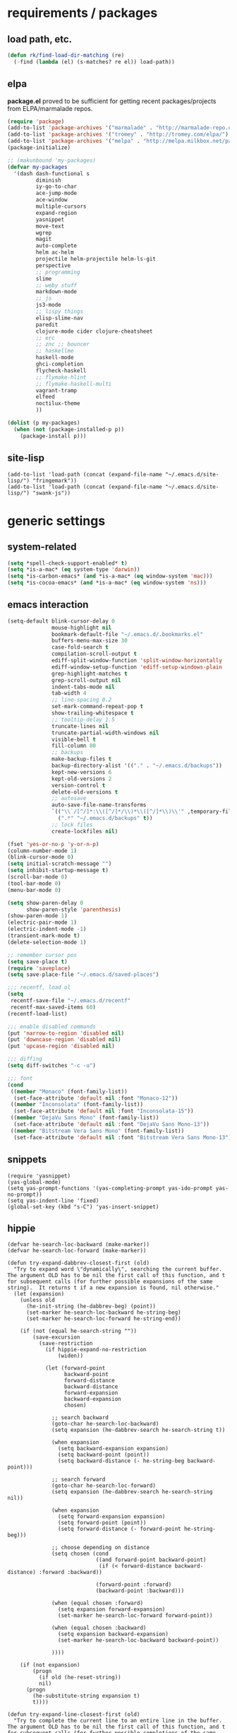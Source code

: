 * requirements / packages

** load path, etc.
#+BEGIN_SRC emacs-lisp
  (defun rk/find-load-dir-matching (re)
    (-find (lambda (el) (s-matches? re el)) load-path))
#+END_SRC

** elpa
*package.el* proved to be sufficient for getting recent packages/projects from
ELPA/marmalade repos.

#+BEGIN_SRC emacs-lisp
  (require 'package)
  (add-to-list 'package-archives '("marmalade" . "http://marmalade-repo.org/packages/") t)
  (add-to-list 'package-archives '("tromey" . "http://tromey.com/elpa/") t)
  (add-to-list 'package-archives '("melpa" . "http://melpa.milkbox.net/packages/") t)
  (package-initialize)

  ;; (makunbound 'my-packages)
  (defvar my-packages
    '(dash dash-functional s
           diminish
           iy-go-to-char
           ace-jump-mode
           ace-window
           multiple-cursors
           expand-region
           yasnippet
           move-text
           wgrep
           magit
           auto-complete
           helm ac-helm
           projectile helm-projectile helm-ls-git
           perspective
           ;; programming
           slime
           ;; weby stuff
           markdown-mode
           ;; js
           js3-mode
           ;; lispy things
           elisp-slime-nav
           paredit
           clojure-mode cider clojure-cheatsheet
           ;; erc
           ;; znc ;; bouncer
           ;; haskellme
           haskell-mode
           ghci-completion
           flycheck-haskell
           ;; flymake-hlint
           ;; flymake-haskell-multi
           vagrant-tramp
           elfeed
           noctilux-theme
           ))
  
  (dolist (p my-packages)
    (when (not (package-installed-p p))
      (package-install p)))
#+END_SRC
** site-lisp
#+BEGIN_SRC elisp
  (add-to-list 'load-path (concat (expand-file-name "~/.emacs.d/site-lisp/") "fringemark"))
  (add-to-list 'load-path (concat (expand-file-name "~/.emacs.d/site-lisp/") "swank-js"))
#+END_SRC
* generic settings
** system-related
#+BEGIN_SRC emacs-lisp
(setq *spell-check-support-enabled* t)
(setq *is-a-mac* (eq system-type 'darwin))
(setq *is-carbon-emacs* (and *is-a-mac* (eq window-system 'mac)))
(setq *is-cocoa-emacs* (and *is-a-mac* (eq window-system 'ns)))
#+END_SRC

** emacs interaction
#+BEGIN_SRC emacs-lisp
  (setq-default blink-cursor-delay 0
                mouse-highlight nil
                bookmark-default-file "~/.emacs.d/.bookmarks.el"
                buffers-menu-max-size 30
                case-fold-search t
                compilation-scroll-output t
                ediff-split-window-function 'split-window-horizontally
                ediff-window-setup-function 'ediff-setup-windows-plain
                grep-highlight-matches t
                grep-scroll-output nil
                indent-tabs-mode nil
                tab-width 4
                ;; line-spacing 0.2
                set-mark-command-repeat-pop t
                show-trailing-whitespace t
                ;; tooltip-delay 1.5
                truncate-lines nil
                truncate-partial-width-windows nil
                visible-bell t
                fill-column 80
                ;; backups
                make-backup-files t
                backup-directory-alist '(("." . "~/.emacs.d/backups"))
                kept-new-versions 6
                kept-old-versions 2
                version-control t
                delete-old-versions t
                ;; autosave
                auto-save-file-name-transforms
                `(("\\`/[^/]*:\\([^/]*/\\)*\\([^/]*\\)\\'" ,temporary-file-directory t)
                  (".*" "~/.emacs.d/backups" t))
                ;; lock files
                create-lockfiles nil)

  (fset 'yes-or-no-p 'y-or-n-p)
  (column-number-mode 1)
  (blink-cursor-mode 0)
  (setq initial-scratch-message "")
  (setq inhibit-startup-message t)
  (scroll-bar-mode 0)
  (tool-bar-mode 0)
  (menu-bar-mode 0)

  (setq show-paren-delay 0
        show-paren-style 'parenthesis)
  (show-paren-mode 1)
  (electric-pair-mode 1)
  (electric-indent-mode -1)
  (transient-mark-mode t)
  (delete-selection-mode 1)

  ;; remember cursor pos
  (setq save-place t)
  (require 'saveplace)
  (setq save-place-file "~/.emacs.d/saved-places")
  
  ;;; recentf, load ol
  (setq
   recentf-save-file "~/.emacs.d/recentf"
   recentf-max-saved-items 60)
  (recentf-load-list)
  
  ;;; enable disabled commands
  (put 'narrow-to-region 'disabled nil)
  (put 'downcase-region 'disabled nil)
  (put 'upcase-region 'disabled nil)

  ;;; diffing
  (setq diff-switches "-c -u")

  ;;; font
  (cond
   ((member "Monaco" (font-family-list))
    (set-face-attribute 'default nil :font "Monaco-12"))
   ((member "Inconsolata" (font-family-list))
    (set-face-attribute 'default nil :font "Inconsolata-15"))
   ((member "DejaVu Sans Mono" (font-family-list))
    (set-face-attribute 'default nil :font "DejaVu Sans Mono-13"))
   ((member "Bitstream Vera Sans Mono" (font-family-list))
    (set-face-attribute 'default nil :font "Bitstream Vera Sans Mono-13")))
#+END_SRC

** snippets
#+BEGIN_SRC elisp
  (require 'yasnippet)
  (yas-global-mode)
  (setq yas-prompt-functions '(yas-completing-prompt yas-ido-prompt yas-no-prompt))
  (setq yas-indent-line 'fixed)
  (global-set-key (kbd "s-C") 'yas-insert-snippet)
#+END_SRC
** hippie
#+BEGIN_SRC elisp
  (defvar he-search-loc-backward (make-marker))
  (defvar he-search-loc-forward (make-marker))
  
  (defun try-expand-dabbrev-closest-first (old)
    "Try to expand word \"dynamically\", searching the current buffer.
  The argument OLD has to be nil the first call of this function, and t
  for subsequent calls (for further possible expansions of the same
  string).  It returns t if a new expansion is found, nil otherwise."
    (let (expansion)
      (unless old
        (he-init-string (he-dabbrev-beg) (point))
        (set-marker he-search-loc-backward he-string-beg)
        (set-marker he-search-loc-forward he-string-end))
  
      (if (not (equal he-search-string ""))
          (save-excursion
            (save-restriction
              (if hippie-expand-no-restriction
                  (widen))
  
              (let (forward-point
                    backward-point
                    forward-distance
                    backward-distance
                    forward-expansion
                    backward-expansion
                    chosen)
  
                ;; search backward
                (goto-char he-search-loc-backward)
                (setq expansion (he-dabbrev-search he-search-string t))
  
                (when expansion
                  (setq backward-expansion expansion)
                  (setq backward-point (point))
                  (setq backward-distance (- he-string-beg backward-point)))
  
                ;; search forward
                (goto-char he-search-loc-forward)
                (setq expansion (he-dabbrev-search he-search-string nil))
  
                (when expansion
                  (setq forward-expansion expansion)
                  (setq forward-point (point))
                  (setq forward-distance (- forward-point he-string-beg)))
  
                ;; choose depending on distance
                (setq chosen (cond
                              ((and forward-point backward-point)
                               (if (< forward-distance backward-distance) :forward :backward))
  
                              (forward-point :forward)
                              (backward-point :backward)))
  
                (when (equal chosen :forward)
                  (setq expansion forward-expansion)
                  (set-marker he-search-loc-forward forward-point))
  
                (when (equal chosen :backward)
                  (setq expansion backward-expansion)
                  (set-marker he-search-loc-backward backward-point))
  
                ))))
  
      (if (not expansion)
          (progn
            (if old (he-reset-string))
            nil)
        (progn
          (he-substitute-string expansion t)
          t))))
  
  (defun try-expand-line-closest-first (old)
    "Try to complete the current line to an entire line in the buffer.
  The argument OLD has to be nil the first call of this function, and t
  for subsequent calls (for further possible completions of the same
  string).  It returns t if a new completion is found, nil otherwise."
    (let ((expansion ())
          (strip-prompt (and (get-buffer-process (current-buffer))
                             comint-use-prompt-regexp
                             comint-prompt-regexp)))
      (unless old
        (he-init-string (he-line-beg strip-prompt) (point))
        (set-marker he-search-loc-backward he-string-beg)
        (set-marker he-search-loc-forward he-string-end))
  
      (if (not (equal he-search-string ""))
          (save-excursion
            (save-restriction
              (if hippie-expand-no-restriction
                  (widen))
  
              (let (forward-point
                    backward-point
                    forward-distance
                    backward-distance
                    forward-expansion
                    backward-expansion
                    chosen)
  
                ;; search backward
                (goto-char he-search-loc-backward)
                (setq expansion (he-line-search he-search-string
                                                strip-prompt t))
  
                (when expansion
                  (setq backward-expansion expansion)
                  (setq backward-point (point))
                  (setq backward-distance (- he-string-beg backward-point)))
  
                ;; search forward
                (goto-char he-search-loc-forward)
                (setq expansion (he-line-search he-search-string
                                                strip-prompt nil))
  
                (when expansion
                  (setq forward-expansion expansion)
                  (setq forward-point (point))
                  (setq forward-distance (- forward-point he-string-beg)))
  
                ;; choose depending on distance
                (setq chosen (cond
                              ((and forward-point backward-point)
                               (if (< forward-distance backward-distance) :forward :backward))
  
                              (forward-point :forward)
                              (backward-point :backward)))
  
                (when (equal chosen :forward)
                  (setq expansion forward-expansion)
                  (set-marker he-search-loc-forward forward-point))
  
                (when (equal chosen :backward)
                  (setq expansion backward-expansion)
                  (set-marker he-search-loc-backward backward-point))
  
                ))))
  
      (if (not expansion)
          (progn
            (if old (he-reset-string))
            ())
        (progn
          (he-substitute-string expansion t)
          t))))
  
  ;; Hippie expand: sometimes too hip
  (setq hippie-expand-try-functions-list '(try-expand-dabbrev-closest-first
                                           try-complete-file-name
                                           try-expand-dabbrev-all-buffers
                                           try-expand-dabbrev-from-kill
                                           try-expand-all-abbrevs
                                           try-complete-lisp-symbol-partially
                                           try-complete-lisp-symbol))
  
  ;; Create own function to expand lines (C-S-.)
  (defun hippie-expand-lines ()
    (interactive)
    (let ((hippie-expand-try-functions-list '(try-expand-line-closest-first
                                              try-expand-line-all-buffers)))
      (end-of-line)
      (hippie-expand nil)))
  
  ;; Don't case-fold when expanding with hippe
  (defun hippie-expand-no-case-fold ()
    (interactive)
    (let ((case-fold-search nil))
      (hippie-expand nil)))
#+END_SRC

* useful functions
** emacs API
#+BEGIN_SRC elisp
  (require 'dash)
  (require 's)
 #+END_SRC

** navigation
#+BEGIN_SRC elisp
  (defun rk/forward-to-match (re)
    ""
    (re-search-forward re (point-max) t)
    (goto-char (match-beginning 0)))
#+END_SRC

** strings and list processing
#+BEGIN_SRC emacs-lisp
  (defun rk/filter (condp lst)
    (delq nil (mapcar (lambda (x) (and (funcall condp x) x)) lst)))
  
  ; -=-=-=-=-=-=-=-=-=-=-=-=-=-=-=-=-=-=-=-=-=-=-=-=-=-=-=-
  (defun my-string-starts-with (start-string string)
    (when (<= (length start-string) (length string))
      (string-equal
       start-string
       (substring string 0 (length start-string)))))
  
  (defun my-include-list (list element)
    (let ((item (car list)))
      (cond
       ((equal nil item) nil)
       ((equal element item) t)
       (t (my-include-list (cdr list) element)))))
  
  (defun rk/string-join (list &optional separator item-converter)
    (mapconcat (or item-converter 'identity) list (or separator "\n")))
  
  (defun rk/string-match (string regexp index-or-list)
    "match string with regexp and return those matches defined by `index-or-list'"
    (save-match-data
      (let ((success (string-match regexp string)))
       (when success
         (if (numberp index-or-list)
             (match-string-no-properties index-or-list string)
           (mapcar (lambda (n) (match-string-no-properties n string)) index-or-list))))))
  
  (defun rk/string-trim (str)
    "Chomp leading and tailing whitespace from STR."
    (while (string-match "\\`\n+\\|^\\s-+\\|\\s-+$\\|\n+\\'"
                         str)
      (setq str (replace-match "" t t str)))
    str)
  
  (defun rk/string-replace-all (string match-string replacement)
    (let ((case-fold-search nil))
      (while (string-match match-string string)
        (setq string (replace-match replacement t t string))))
    string)
  
  (defun rk/current-line-string ()
    "string with no props"
    (buffer-substring-no-properties (point-at-bol) (point-at-eol)))
  
  (defun rk/current-region-or-line-string ()
    "string comes with no props"
    (rk/with-active-region-or-line start end
      (buffer-substring-no-properties start end)))
  
  (defun rk/current-line-indent ()
    "returns the indent of the line at point as a string"
    (let ((line (rk/current-line-string)))
      (or (rk/string-match line "^[\s]+" 0) "")))
  
  ;; -=-=-=-=-=-=-=-=-=-=-=-=-=-=-=-=-=-=-=-=-=-=-=-=-=-=-=-=-=-=-=-=-=-=-=-=-
  
  ;;; line iterating/replacement
  (defun rk/do-for-each-line-in-region (func &optional no-insert)
    "applies func to each line in region"
    (let* ((start (if (region-active-p) (mark) (buffer-end -1)))
           (end (if (region-active-p) (point) (buffer-end 1)))
           (lines (split-string (buffer-substring-no-properties start end) "[\n]+"))
           (count -1)
           (with-count (= 2 (length (help-function-arglist func))))
           (replacement-for-lines (mapcar
                                   `(lambda (line)
                                      ,(append '(funcall
                                                 func
                                                 line)
                                               (when with-count '((setq count (1+ count))))))
                                   lines)))
      (progn
        (unless no-insert
          (kill-region start end)
          (insert (s-join "\n" replacement-for-lines)))
        replacement-for-lines)))
  
  ;; -=-=-=-=-=-=-=-=-=-=-=-=-=-=-=-=-=-=-=-=-=-=-=-=-=-=-=-=-=-=-=-=-=-=-=-=-
  
  (defun rk/stringify-line (line &optional is-first)
    (concat
     (if is-first "\"" "+ \"")
     (replace-regexp-in-string "\"" "\\\"" line t t)
     "\\n\""))
  
  (defun rk/unstringify-line (line)
    (let ((replacements '(;; ("\\\"" . "\"")
                          ("^\\\(\\s-*\\\)\"\\|\"\\s-*$" . "\\1")    ; remove <"> at line starts
                          ("\\(\\\\n\\)?\"\\s-+\\+" . "")  ; remove <" +> and <\n" +>
                          ("\\\\\"" . "\"") ; <\"> --> <">
                          )))
      (reduce (lambda (string pair) (replace-regexp-in-string (car pair) (cdr pair) string)) replacements :initial-value line)))
  
  (defun rk/stringify-region (start end)
    (interactive "r")
    (if (and start end)
        (rk/do-for-each-line-in-region (lambda (line i)
                                         (rk/stringify-line line (= i 0))))))
  
  (defun rk/unstringify-region (start end)
    (interactive "r")
    (if (and start end)
        (rk/do-for-each-line-in-region 'rk/unstringify-line)))
  
  (defun rk/copy-stringified ()
    "pipe region or buffer through `rk/stringify-region' and put
  the result into the clipboard"
    (interactive)
    (rk/with-string-from-active-region-or-whole-buffer string
      (with-temp-buffer
        (insert string)
        (rk/stringify-region (point-min) (point-max))
        (kill-region (point-min) (point-max)))))
  
  
#+END_SRC
** buffer related
#+BEGIN_SRC elisp
    (require 'fringemark)
    (defun rk/fringe-shrink ()
      "for focusing on one buffer"
      (interactive)
      (let* ((target-frame-width 950)
            (required-fringe-width (- (frame-pixel-width) target-frame-width)))
        (unless (< (frame-pixel-width) target-frame-width)
          (set-fringe-style (floor required-fringe-width 2)))))
  
    (defun rk/fringe-widen ()
      (interactive)
      (set-fringe-style nil))
  
  ; -=-=-=-=-=-=-=-=-=-=-=-=-=-=-=-=-=-=-=-=-=-=-=-=-=-=-=-
  
  (defun rk/split-buffer (buffer-or-name &optional separator)
    "split the buffer contents using `separator'"
    (let ((sep (or separator "\n----*\n")))
      (split-string (with-current-buffer buffer-or-name
                      (buffer-substring-no-properties (point-min) (point-max))) sep)))
  
  (defun rk/split-buffer-and-do (buffer-or-name do-func &optional separator)
    (mapc do-func (rk/split-buffer buffer-or-name separator)))
  
  (defun rk/create-file (filename &optional content)
    "create a buffer from `filename' and immediately save it"
    (interactive "F")
    (let ((buf (create-file-buffer filename)))
      (with-current-buffer buf
        (progn
          (setq buffer-file-name filename)
          (if content
              (insert content)
            (set-buffer-modified-p t))
          (save-buffer)))))
  
  (defun rk/split-buffer-and-save-parts (buffer-or-name filename-func &optional separator)
    "split the buffer using separator and save each splits in a buffer/file using `filename-func'.
  `filename-func' expects the splitted content as arg"
    (rk/split-buffer-and-do
     buffer-or-name
     (lambda (content) (rk/create-file (funcall filename-func content) content))
     separator))
  
  ;;; http://www.emacswiki.org/emacs/SwitchingBuffers#toc7
  (defun transpose-buffers (arg)
    "Transpose the buffers shown in two windows."
    (interactive "p")
    (let ((selector (if (>= arg 0) 'next-window 'previous-window)))
      (while (/= arg 0)
        (let ((this-win (window-buffer))
              (next-win (window-buffer (funcall selector))))
          (set-window-buffer (selected-window) next-win)
          (set-window-buffer (funcall selector) this-win)
          (select-window (funcall selector)))
        (setq arg (if (plusp arg) (1- arg) (1+ arg))))))
  
  ;; -=-=-=-=-=-=-=-=-=-=-=-=-=-=-=-=-=-=-=-=-=-=-=-=-=-=-=-
  
  ;;; http://whattheemacsd.com/key-bindings.el-01.html
  (defun goto-line-with-feedback ()
    "Show line numbers temporarily, while prompting for the line number input"
    (interactive)
    (unwind-protect
        (progn
          (linum-mode 1)
          (goto-line (read-number "Goto line: ")))
      (linum-mode -1)))
#+END_SRC
** buffers
#+BEGIN_SRC emacs-lisp
;;; http://stackoverflow.com/questions/3669511/the-function-to-show-current-files-full-path-in-mini-buffer
(defun rk/copy-full-path-to-kill-ring ()
  "copy buffer's full path to kill ring"
  (interactive)
  (when buffer-file-name
    (let ((file-name (file-truename buffer-file-name)))
      (message file-name)
      (kill-new file-name))))

(defun rk/copy-buffer-name-to-kill-ring ()
  "copy buffer's full path to kill ring"
  (interactive)
  (when buffer-file-name
    (let ((name (file-name-nondirectory buffer-file-name)))
      (message name)
      (kill-new name))))
#+END_SRC

** editing commands
*** lines
#+BEGIN_SRC emacs-lisp
  (defun rk/clear-buffer ()
    (interactive)
    (let ((inhibit-read-only t))
      (erase-buffer)))

  (defun rk/open-line-below ()
    (interactive)
    (end-of-line)
    (newline)
    (indent-for-tab-command))

  (defun rk/open-line-above ()
    (interactive)
    (beginning-of-line)
    (newline)
    (forward-line -1)
    (indent-for-tab-command))
  
  (defun rk/shift-indent-left ()
    "move line or region `tab-width` right"
    (interactive)
    (rk/with-active-region-or-line start end
      (indent-rigidly start end (* -1 tab-width))))
  
  (defun rk/shift-indent-right ()
    "move line or region `tab-width` left"
    (interactive)
    (rk/with-active-region-or-line start end
      (indent-rigidly start end tab-width)))
  
  (defun rk/insert-region-or-line-into-other-window ()
    ""
    (interactive)
    (rk/with-active-region-or-line start end
      (let ((string (buffer-substring-no-properties start end)))
        (save-window-excursion
          (other-window 1)
          (insert string)))))


#+END_SRC

** comments
#+BEGIN_SRC elisp
  ;;; allow-line-as-region-for-function adds an "-or-line" version of
  ;;; the given comment function which (un)comments the current line is
  ;;; the mark is not active.  This code comes from Aquamac's osxkeys.el
  ;;; and is licensed under the GPL

  (defmacro allow-line-as-region-for-function (orig-function)
  `(defun ,(intern (concat (symbol-name orig-function) "-or-line"))
     ()
     ,(format "Like `%s', but acts on the current line if mark is not active."
              orig-function)
     (interactive)
     (if mark-active
         (call-interactively (function ,orig-function))
       (save-excursion
         ;; define a region (temporarily) -- so any C-u prefixes etc. are preserved.
         (beginning-of-line)
         (set-mark (point))
         (end-of-line)
         (call-interactively (function ,orig-function))))))

  (defun rk/define-line-functions ()
    "Add or-line (un)comment function if not already defined"
    (unless (fboundp 'comment-or-uncomment-region-or-line)
      (allow-line-as-region-for-function comment-or-uncomment-region))
    (unless (fboundp 'kill-region-or-line)
      (allow-line-as-region-for-function kill-region)))

  (rk/define-line-functions)

; -=-=-=-=-=-=-=-=-=-=-=-=-=-=-=-=-=-=-=-=-=-=-=-=-=-=-=-

  (defun rk/divider (&optional length suppress-newline)
    (interactive "p")
    (message (prin1-to-string length))
    (when (or (not length) (= length 1)) (setq length 58))
    (when (< length 6) (setq length 6))
    (beginning-of-line)
    (let ((div-start-pos (point)))
      ;; (set-mark div-start-pos)
      (delete-horizontal-space)
      (insert "-")
      (comment-or-uncomment-region-or-line)
      (indent-according-to-mode)
      (end-of-line)
      (setq length (- length (- (point) div-start-pos)))
      (insert (apply 'concat (make-list (/ length 2) "=-")))
      (if suppress-newline
          (forward-line)
        (insert "\n"))))

  (defun rk/comment-box (reg-start reg-end)
    "my own comment box, using the divider"
    (interactive "r")
    (let ((start (if (region-active-p) reg-start (line-beginning-position)))
          (end (if (region-active-p) reg-end (line-end-position))))
      (comment-or-uncomment-region-or-line)
      (indent-according-to-mode)
      (setq end (line-end-position))
      (setq max-line-length 0)
      (unless (region-active-p)
        (set-mark start) (goto-char end))
      (rk/do-for-each-line-in-region (lambda (line)
                                       (setq max-line-length
                                             (max max-line-length (length line)))
                                       line) t)
      (setq max-line-length (+ max-line-length (length (rk/current-line-indent))))
      (deactivate-mark)
      (goto-char end)
      (newline)
      (rk/divider (1+ max-line-length) t)
      (goto-char start)
      (forward-line -1)
      (end-of-line)
      (newline)
      (rk/divider (1+ max-line-length) t)))
#+END_SRC
** regions
#+BEGIN_SRC elisp
(defmacro rk/with-active-region-or-whole-buffer (start end &rest body)
  "bind `start' and `end' to region start/end or if no region
active to `point-min' and `point-max'"
  (declare (indent 2) (debug t))
  `(let ((,start (if (region-active-p) (region-beginning) (point-min)))
         (,end (if (region-active-p) (region-end) (point-max))))
     ,@body))

(defmacro rk/with-active-region-or-line (start end &rest body)
  "bind `start' and `end' to region start/end or if no region
active to `point-min' and `point-max'"
  (declare (indent 2) (debug t))
  `(let ((,start (if (region-active-p) (region-beginning) (point-at-bol)))
         (,end (if (region-active-p) (region-end) (point-at-eol))))
     ,@body))

(defmacro rk/with-string-from-active-region-or-whole-buffer (string-name &rest body)
  "bind `start' and `end' to region start/end or if no region
active to `point-min' and `point-max'"
  (declare (indent 1) (debug t))
  (let ((start-name (gensym))
        (end-name (gensym)))
   `(rk/with-active-region-or-whole-buffer ,start-name ,end-name
      (let ((,string-name (buffer-substring-no-properties ,start-name ,end-name)))
        ,@body))))

(defun rk/activate-region (from to)
  "activate region in specified range and evaluate body"
  (let (deactivate-mark)
    (push-mark from t t)
    (goto-char to)))

; -=-=-=-=-=-=-=-=-=-=-=-=-=-=-=-=-=-=-=-=-=-=-=-=-=-=-=-

(defun rk/set-mark-on-shift-press ()
  (when (and this-command-keys-shift-translated
             (not (region-active-p)))
    (set-mark (point))))

#+END_SRC
** modes
#+BEGIN_SRC elisp
(defmacro rk/link-modes (primary-mode linked-mode &optional negate)
  "run this makro to enable `linked-mode' whenever `primary-mode' is activated. Use `negate' to get an reversed effect"
  (let ((advice-name (intern (concat (symbol-name linked-mode) "-link-around"))))
   `(progn
      (defadvice ,primary-mode (around ,advice-name (&optional arg))
        ,(concat (format "Around advice that automatically %s %s when %s is activated "
                         (if negate "disables" "enables")
                         (symbol-name linked-mode)
                         (symbol-name primary-mode)))
        ad-do-it
        (if (null ad-return-value)
            (,linked-mode ,(if negate 1 0))
          (progn
            (,linked-mode ,(if negate 0 1))
            (message "enabling..."))))
      (ad-activate ',primary-mode))))
#+END_SRC
** various
#+BEGIN_SRC elisp
  ;;; http://www.emacswiki.org/emacs/InsertDate
  (defun rk/insert-date (prefix)
    "Insert the current date. With prefix-argument, use ISO format. With
     two prefix arguments, write out the day and month name."
    (interactive "P")
    (let ((format (cond
                   ((not prefix) "%A, %d. %B %Y")
                   ((equal prefix '(4)) "%Y-%m-%d")
                   ((equal prefix '(16)) "%d.%m.%Y")))
          (system-time-locale "en_US"))
      (insert (format-time-string format))))

  ;; -=-=-=-=-=-=-=-=-=-=-=-=-=-=-=-=-=-=-=-=-=-=-=-=-=-=-=-=-=-

  (defun rk/browse-url-or-current-file ()
    "either opens the url at point or the current file"
    (interactive)
    (browse-url (or (browse-url-url-at-point)
                    (concat "file://" (file-truename buffer-file-name)))))

  ;; -=-=-=-=-=-=-=-=-=-=-=-=-=-=-=-=-=-=-=-=-=-=-=-=-=-=-=-=-=-

  (defun rk/insert-name-email ()
    (interactive)
    (insert "Robert Krahn <robert.krahn@gmail.com>"))
#+END_SRC
** tests
#+BEGIN_SRC elisp
  (defmacro rk/test-with-temp-buffer-do (buffer-name body)
    `(unwind-protect
         (with-current-buffer (get-buffer-create ,buffer-name)
           ,body)
      (kill-buffer ,buffer-name)))
  
  (ert-deftest rk/activate-region-test ()
    (with-temp-buffer
      (insert "foo\nbar\nbaz")
      (rk/activate-region 2 6)
      (should (equal "oo\nb" (buffer-substring-no-properties (region-beginning) (region-end))))))
  
  (ert-deftest rk/current-line-string-test ()
    (with-temp-buffer
      (insert "foo bar\nbaz\nzork")
      (goto-line 2) (forward-char 1)
      (should (equal "baz" (rk/current-line-string)))))
  
  ;; (rk/do-for-each-line-test)
  (ert-deftest rk/do-for-each-line-test ()
    (with-temp-buffer
     "--rk-do-for-each-line-test-buffer--"
     (let (result)
       ;; start: 1 end: 12 + 1
       (insert "ha\nll\no\nwelt")
       (goto-char (+ 12 1))
  
       (setq result (rk/do-for-each-line-in-region 'identity))
       (assert (equal '("ha" "ll" "o" "welt") result) t "no lines without setting mark")
  
       (set-mark 1)
  
       (setq result (length (rk/do-for-each-line-in-region 'identity)))
       (assert (equal 4 result) t "line no not correct")
  
       (setq result (rk/do-for-each-line-in-region (lambda (line) (number-to-string (length line)))))
       (assert (equal '("2" "2" "1" "4") result) t "length of lines not correct")
  
       (assert (equal "2\n2\n1\n4" (buffer-string)) t "buffer contents not ok")
  
       (setq result (rk/do-for-each-line-in-region (lambda (line count) (number-to-string count))))
       (assert (equal '("0" "1" "2" "3") result) t "call with count not ok"))))
  
  
  (ert-deftest rk/string-match-test ()
    (let ((string "foo bar baz")
          (regexp "\\w+ \\(\\w+\\) \\w+"))
     (assert (equal (rk/string-match string regexp '(1)) '("bar")) t "list return")
     (assert (equal (rk/string-match string regexp 1) "bar") t "single return")
     (assert (equal (rk/string-match "foo" "zork" 1) nil) t "no match")))
  
  
  (ert-deftest rk/split-buffer-test ()
    (rk/test-with-temp-buffer-do
     "rk-split-buffer-test buffer"
     (let ((buffer-content "foo\n------\nbar")
           (create-file-call-n 0))
       (insert buffer-content)
       (flet ((rk/create-file (filename content) (progn
                                                   (setq create-file-call-n (1+ create-file-call-n))
                                                   (assert (string= filename "baz") t "file name not ok")
                                                   (assert (string-match "foo\\|bar" content) t (concat "content not ok: " content)))))
         (rk/split-buffer-and-save-parts "rk-split-buffer-test buffer" (lambda (content) "baz"))
         (assert (equal 2 create-file-call-n) t "create file not called two times")))))
  
#+END_SRC
* org-mode

#+BEGIN_SRC emacs-lisp
  (setq org-log-done t
        org-completion-use-ido nil
        org-edit-timestamp-down-means-later t
        org-agenda-start-on-weekday t
        org-agenda-span 14
        org-agenda-include-diary t
        org-agenda-window-setup 'current-window
        org-fast-tag-selection-single-key nil
        org-export-kill-product-buffer-when-displayed t
        org-tags-column 80
        org-src-tab-acts-natively t
        org-confirm-babel-evaluate nil
        org-src-window-setup 'current-window)

  ;; active Babel languages
  (org-babel-do-load-languages
   'org-babel-load-languages
   '((R . t)
     (emacs-lisp . t)
     (js . t)))

  (add-hook 'org-babel-after-execute-hook 'org-display-inline-images)

  ;; (eval-after-load 'org
  ;;   '(progn
  ;;      (org-defkey org-mode-map (kbd "<S-return>") 'rk/open-line-above)))
#+END_SRC

* shell scripting
** scripts
#+BEGIN_SRC emacs-lisp
(add-hook 'after-save-hook 'executable-make-buffer-file-executable-if-script-p)
#+END_SRC
** emacs & shell
#+BEGIN_SRC emacs-lisp
  ;;; getting the system shell vars I care about into emacs
  (defmacro rk/set-env-from-system-shell (&rest var-names)
    "query var-names via `env' command from system shell and
  generate a bunch of `setenv' statements from it"
    `(progn
       ,@(let* ((base-cmd (if *is-a-mac*
                              "[[ -f ~/.bashrc ]] && source ~/.bashrc; env | egrep \"^(%s)=\""
                            "$SHELL --login -i -c '[[ -f ~/.bashrc ]] && source ~/.bashrc; env | egrep \"^(%s)=\"'"))
                (cmd (format base-cmd (rk/string-join var-names "|")))
                (shell-out (shell-command-to-string cmd))
                (lines (split-string shell-out "[\n]+"))
                (vars-and-vals (rk/filter (lambda (pair) (and pair (car pair) (cadr pair)))
                                          (mapcar
                                           (lambda (line) (rk/string-match line "\\([^=]+\\)=\\(.*\\)" '(1 2)))
                                           lines))))
           (mapcar (lambda (var-value) `(setenv ,@var-value)) vars-and-vals))))
  
  (when window-system
    (if *is-a-mac*
     (rk/set-env-from-system-shell
      "PATH" "MANPATH"
      "CPATH" "PKG_CONFIG_PATH" "C_INCLUDE_PATH" "CPLUS_INCLUDE_PATH" "PYTHONPATH"
      "LDFLAGS" "CFLAGS" "LIBS""DYLD_LIBRARY_PATH"
      "JAVA_HOME" "CLOJURESCRIPT_HOME" "DOCKER_HOST")
     (rk/set-env-from-system-shell "PATH" "MANPATH")))
  
  (setq exec-path (split-string (getenv "PATH") path-separator))
  (setenv "PAGER" "/bin/cat")
  
  ;; -=-=-=-=-=-=-=-=-=-=-=-=-=-=-=-=-=-=-=-=-=-=-=-=-=-=-=-=-=-
  
  
  ;;; tramp
  (setq tramp-default-user-alist '(("\\`smb\\'" nil nil)
                                   ("\\`\\(?:fcp\\|krlogin\\|r\\(?:cp\\|emcp\\|sh\\)\\|telnet\\)\\'" nil "robert")
                                   ("\\`\\(?:ksu\\|su\\(?:do\\)?\\)\\'" nil "root")
                                   ("\\`\\(?:socks\\|tunnel\\)\\'" nil "robert")
                                   ("\\`synce\\'" nil nil)
                                   ("\\`ssh\\'" "nil" "robert")))

  ;; -=-=-=-=-=-=-=-=-=-=-=-=-=-=-=-=-=-=-=-=-=-=-=-=-=-=-=-=-=-

  (defun rk/shell-exec-and-replace-lines ()
    (interactive)
    (rk/do-for-each-line-in-region 'shell-command-to-string))

  (defun rk/shell-exec-expression (&optional print-it)
    (interactive "p")
    (let* ((start (if (region-active-p) (mark) (line-beginning-position)))
           (end (if (region-active-p) (point) (line-end-position)))
           (lines (split-string (buffer-substring-no-properties start end) "[\n]+"))
           (command (rk/string-join lines " \\\n"))
           (result (shell-command-to-string command)))
      (if (= 4 print-it)
          (let (deactivate-mark)
            (push-mark nil nil t)
            (insert result))
        (rk/flash-region start end 0.7))))
  
  ;; -=-=-=-=-=-=-=-=-=-=-=-=-=-=-=-=-=-=-=-=-=-=-=-=-=-=-=-=-=-

  ;;; eshell

  (defun eshell/edit (file)
    (find-file file))


  (defun eshell/ll (&rest ARGS)
    (eshell/ls (cons "-l" ARGS)))

  ;; -=-=-=-=-=-=-=-=-=-=-=-=-=-=-=-=-=-=-=-=-=-=-=-=-=-=-=-=-=-

  (custom-set-variables
   '(Man-notify-method (quote pushy)))

  ;; -=-=-=-=-=-=-=-=-=-=-=-=-=-=-=-=-=-=-=-=-=-=-=-=-=-=-=-=-=-

  ;;; doesn't really belong here
  (set-default 'comint-scroll-to-bottom-on-input t)
  (set-default 'comint-scroll-to-bottom-on-output t)
  (set-default 'comint-move-point-for-output t)

  ;; -=-=-=-=-=-=-=-=-=-=-=-=-=-=-=-=-=-=-=-=-=-=-=-=-=-=-=-=-=-

  (defun rk/visit-term-buffer ()
    "Create or visit a terminal buffer."
    (interactive)
    (if (not (get-buffer "*ansi-term*"))
        (progn
          (ansi-term (getenv "SHELL")))
      (switch-to-buffer "*ansi-term*")))
  
  (add-hook 'term-mode-hook (lambda () (setq show-trailing-whitespace nil)))
  ;; (add-hook 'term-mode-hook (lambda () (set-buffer-process-coding-system 'utf-8-unix 'utf-8-unix)))
  ;; (remove-hook 'term-mode-hook (car term-mode-hook))
  
#+END_SRC
** vagrant
#+BEGIN_SRC elisp
(eval-after-load 'tramp
  '(vagrant-tramp-enable))
#+END_SRC

* misc
** windows
#+BEGIN_SRC emacs-lisp
(winner-mode 1) ;; C-c <left>, C-c <right> for back/forth window layout

;;; resize windows interactively, from http://www.emacswiki.org/emacs/WindowResize
(defun resize-window (&optional arg)    ; Hirose Yuuji and Bob Wiener
  "*Resize window interactively."
  (interactive "p")
  (if (one-window-p) (error "Cannot resize sole window"))
  (or arg (setq arg 10))
  (let (c)
    (catch 'done
      (while t
    (message
     "h=heighten, s=shrink, w=widen, n=narrow (by %d);  1-9=unit, q=quit"
     arg)
    (setq c (read-char))
    (condition-case ()
        (cond
         ((= c ?h) (enlarge-window arg))
         ((= c ?s) (shrink-window arg))
         ((= c ?w) (enlarge-window-horizontally arg))
         ((= c ?n) (shrink-window-horizontally arg))
         ((= c ?\^G) (keyboard-quit))
         ((= c ?q) (throw 'done t))
         ((and (> c ?0) (<= c ?9)) (setq arg (- c ?0)))
         (t (beep)))
      (error (beep)))))
    (message "Done.")))

(global-set-key (kbd "<f6>") 'resize-window)
;; -=-=-=-=-=-=-=-=-=-=-=-=-=-=-=-=-=-=-=-=-=-=-=-=-=-=-=-

(add-to-list 'same-window-regexps ".*")

;; -=-=-=-=-=-=-=-=-=-=-=-=-=-=-=-=-=-=-=-=-=-=-=-=-=-=-=-

(eval-after-load "compile"
'(defun compilation-goto-locus (msg mk end-mk)
  "Jump to an error corresponding to MSG at MK.
All arguments are markers.  If END-MK is non-nil, mark is set there
and overlay is highlighted between MK and END-MK."
  ;; Show compilation buffer in other window, scrolled to this error.
  (let* ((from-compilation-buffer (eq (window-buffer (selected-window))
                  (marker-buffer msg)))
     ;; Use an existing window if it is in a visible frame.
     (pre-existing (get-buffer-window (marker-buffer msg) 0))
     (w (if (and from-compilation-buffer pre-existing)
        ;; Calling display-buffer here may end up (partly) hiding
        ;; the error location if the two buffers are in two
        ;; different frames.  So don't do it if it's not necessary.
        pre-existing
      (let ((display-buffer-reuse-frames t)
        (pop-up-windows t))
        ;; Pop up a window.
        (display-buffer (marker-buffer msg)))))
     (highlight-regexp (with-current-buffer (marker-buffer msg)
             ;; also do this while we change buffer
             (compilation-set-window w msg)
             compilation-highlight-regexp)))
;; Ideally, the window-size should be passed to `display-buffer' (via
;; something like special-display-buffer) so it's only used when
;; creating a new window.
(unless pre-existing (compilation-set-window-height w))

(switch-to-buffer (marker-buffer mk))

    ;; was
;; (if from-compilation-buffer
;;     ;; If the compilation buffer window was selected,
;;     ;; keep the compilation buffer in this window;
;;     ;; display the source in another window.
;;     (let ((pop-up-windows t))
;;       (pop-to-buffer (marker-buffer mk) 'other-window))
;;   (if (window-dedicated-p (selected-window))
;;       (pop-to-buffer (marker-buffer mk))
;;     (switch-to-buffer (marker-buffer mk))))
;; If narrowing gets in the way of going to the right place, widen.
(unless (eq (goto-char mk) (point))
  (widen)
  (goto-char mk))
(if end-mk
    (push-mark end-mk t)
  (if mark-active (setq mark-active)))
;; If hideshow got in the way of
;; seeing the right place, open permanently.
(dolist (ov (overlays-at (point)))
  (when (eq 'hs (overlay-get ov 'invisible))
    (delete-overlay ov)
    (goto-char mk)))

(when highlight-regexp
  (if (timerp next-error-highlight-timer)
      (cancel-timer next-error-highlight-timer))
  (unless compilation-highlight-overlay
    (setq compilation-highlight-overlay
      (make-overlay (point-min) (point-min)))
    (overlay-put compilation-highlight-overlay 'face 'next-error))
  (with-current-buffer (marker-buffer mk)
    (save-excursion
      (if end-mk (goto-char end-mk) (end-of-line))
      (let ((end (point)))
    (if mk (goto-char mk) (beginning-of-line))
    (if (and (stringp highlight-regexp)
         (re-search-forward highlight-regexp end t))
        (progn
          (goto-char (match-beginning 0))
          (move-overlay compilation-highlight-overlay
                (match-beginning 0) (match-end 0)
                (current-buffer)))
      (move-overlay compilation-highlight-overlay
            (point) end (current-buffer)))
    (if (or (eq next-error-highlight t)
        (numberp next-error-highlight))
        ;; We want highlighting: delete overlay on next input.
        (add-hook 'pre-command-hook
              'compilation-goto-locus-delete-o)
      ;; We don't want highlighting: delete overlay now.
      (delete-overlay compilation-highlight-overlay))
    ;; We want highlighting for a limited time:
    ;; set up a timer to delete it.
    (when (numberp next-error-highlight)
      (setq next-error-highlight-timer
        (run-at-time next-error-highlight nil
                 'compilation-goto-locus-delete-o)))))))
(when (and (eq next-error-highlight 'fringe-arrow))
  ;; We want a fringe arrow (instead of highlighting).
  (setq next-error-overlay-arrow-position
    (copy-marker (line-beginning-position)))))))
#+END_SRC

** frames
Suppress GUI features
#+BEGIN_SRC emacs-lisp
(setq use-file-dialog nil)
(setq use-dialog-box nil)
(setq inhibit-startup-screen t)
(setq inhibit-startup-echo-area-message t)
(when (fboundp 'tool-bar-mode)
  (tool-bar-mode -1))
(when (fboundp 'set-scroll-bar-mode)
  (set-scroll-bar-mode nil))
#+END_SRC
*** Mac OS fullscreen
#+BEGIN_SRC emacs-lisp
  (when (fboundp 'ns-toggle-fullscreen)
    (defadvice ns-toggle-fullscreen (after mark-full-screen activate)
      (set-frame-parameter nil
                           'is-full-screen
                           (not (frame-parameter nil 'is-full-screen)))))

  (when (and *is-cocoa-emacs* (not (fboundp 'ns-toggle-fullscreen)))
    (defun ns-toggle-fullscreen ()
      "Toggle full screen"
      (interactive)
      ;; (debug)
      (set-frame-parameter
       nil 'fullscreen
       (when (not (frame-parameter nil 'fullscreen)) 'fullscreen))))

  (when (fboundp 'ns-toggle-fullscreen)
    ;; Command-Option-f to toggle fullscreen mode
    (global-set-key (kbd "M-s-ƒ") 'ns-toggle-fullscreen))
#+END_SRC
* project support
** find stuff
#+BEGIN_SRC emacs-lisp
  ;;; adapted from textmate.el

  ;;;;;;;;;;;;
  ;; helper ;;
  ;;;;;;;;;;;;

  ;; http://snipplr.com/view/18683/stringreplace/
  (defun rk/string-replace (this withthat in)
    "replace THIS with WITHTHAT' in the string IN"
    (with-temp-buffer
      (insert in)
      (goto-char (point-min))
      (while (search-forward this nil t)
        (replace-match withthat nil t))
      (buffer-substring (point-min) (point-max))))

  ;;;;;;;;;;;;;;;;;;
  ;; project root ;;
  ;;;;;;;;;;;;;;;;;;
  (defvar *rk/project-root* nil
    "Used internally to cache the project root.")

  (defvar *rk/project-roots* '(".git" ".hg" "Rakefile" "Makefile" "README" "README.md" "build.xml" ".emacs-project")
  "The presence of any file/directory in this list indicates a project root.")

  (defun rk/find-project-root (&optional root)
    "Determines the current project root by recursively searching
  for an indicator. If no project indicator is found it will return
  `default-directory'"
    (when (null root) (setq root default-directory))
    (cond
     ((rk/root-matches root *rk/project-roots*)
      (expand-file-name root))
     ((equal (expand-file-name root) "/") default-directory)
     (t (rk/find-project-root (concat (file-name-as-directory root) "..")))))

  (defun rk/project-root ()
    "Returns the current project root."
    (when (or
           (null *rk/project-root*)
           (not (string-match *rk/project-root* default-directory)))
      (let ((root (rk/find-project-root)))
        (if root
            (setq *rk/project-root* (expand-file-name (concat root "/")))
          (setq *rk/project-root* nil))))
    *rk/project-root*)

  ;;; -=-=-=-=-=-=-=-=-=-

  (defun rk/root-match(root names)
    (member (car names) (directory-files root)))

  (defun rk/root-matches(root names)
    (if (rk/root-match root names)
        (rk/root-match root names)
        (if (eq (length (cdr names)) 0)
            'nil
            (rk/root-matches root (cdr names)))))

  ;;;;;;;;;;;;;;;;
  ;; find files ;;
  ;;;;;;;;;;;;;;;;
  (defun rk/find-project-files (root &optional max-depth)
    "Finds all files in a given 'project'. What a project is, is determined by textmate.
  Contrary to 'textmate-find-project-files' this search uses find and it's prune option to
  not recurse into dirs that should be ignored. The shell command  outputed is sth like
  find -E . \\( -type f -a -not \\( -name \"*#\" -o -name \".gitignore\" -o -name \"*~\" -o -name \"*.lock\" -o -name \"*.DS_Store\" -o -name \"*elc\" \\) \\) -o -type d \\( -name \".git\" -o -name \".svn\" -o -name \"vendor\" -o -name \"fixtures\" -o -name \"tmp\" -o -name \"log\" -o -name \"classes\" -o -name \"build\" -o -name \"_temp\" \\) -not -prune | sed 's:/Users/robert/robertkrahn.org/notes//::'"
    (flet ((as-name-arg (string) (concat "-name \"" string "\""))
           ;; when rk/find-file-ignores = '("*#" ".gitignore") this
           ;; outputs "-name \"*#\" -o -name \".gitignore\""
           (make-ignore-args (ignore-list) (mapconcat 'as-name-arg ignore-list " -o ")))
      (split-string (shell-command-to-string
                     (concat "find -E " root " \\( -type f -a -not \\( "
                             (make-ignore-args rk/find-file-ignores)
                             " \\) \\) -o -type d \\( "
                             (make-ignore-args rk/find-dir-ignores)
                             " \\) -not -prune "
                             (if max-depth (concat "-maxdepth " (number-to-string max-depth)) "")
                             " | sed 's:" *rk/project-root* "/::'")) "\n" t)))

  ;; (makunbound 'rk/find-project-files-cache)
  (defvar rk/find-project-files-cache nil
    "alist holding dir - project file maps")

  (defvar rk/find-project-files-cache-invalidation-time 60
    "in secs")

  (defun rk/find-project-files-cached (root &optional max-depth)
    ""
    (let* ((key (expand-file-name root))
           (cache rk/find-project-files-cache)
           (entry (assoc key rk/find-project-files-cache)))
      (or entry
          (lexical-let* ((entry-lookup (rk/find-project-files root max-depth))
                         (cache-item `(,key . ,entry-lookup)))
            (push cache-item rk/find-project-files-cache)
            (run-with-timer
             rk/find-project-files-cache-invalidation-time nil
             (lambda () (setq rk/find-project-files-cache (delete cache-item rk/find-project-files-cache))))
            entry-lookup))))

  (setq
   rk/find-file-ignores '("*#" ".gitignore" "*~" "*.lock" "*.DS_Store" "*elc" "*.xcodeproj" "*.nib" "*.framework" "*.app" "*.pbproj" "*.pbxproj" "*.xcode" "*.xcodeproj" "*.bundle" "*.pyc" "*.elc")
   rk/find-dir-ignores '(".git" ".svn" "vendor" "fixtures" "tmp" "log" "classes" "build" "*_temp"))

  (defun rk/project-files (root &optional max-depth)
    (if root
        (sort
         (rk/find-project-files-cached root max-depth)
         '(lambda (a b) (< (length a) (length b))))
      nil))

#+END_SRC
* grep
#+BEGIN_SRC emacs-lisp
;; writable grep
(require 'wgrep)
(setq wgrep-auto-save-buffer t)
#+END_SRC
* dired

#+BEGIN_SRC emacs-lisp
;; -=-=-=-=-=-=-=-=-=-=-=-=-=-=-=-=-=-=-=-=-=-=-=-=-=-=-=-
;;; wdired
(eval-after-load "wdired"
  '(progn (define-key dired-mode-map (kbd "e") 'wdired-change-to-wdired-mode)
          (setq wdired-allow-to-change-permissions t)))
#+END_SRC

#+RESULTS:

** languages
*** lisp
**** general lispy stuff
#+BEGIN_SRC emacs-lisp
  (autoload 'enable-paredit-mode "paredit")
  
  (defun maybe-map-paredit-newline ()
    (unless (or (eq major-mode 'inferior-emacs-lisp-mode) (minibufferp))
      (local-set-key (kbd "RET") 'paredit-newline)))
  
  (add-hook 'paredit-mode-hook 'maybe-map-paredit-newline)
  
  (eval-after-load 'paredit
    '(progn
       ;; These are handy everywhere, not just in lisp modes
       (global-set-key (kbd "M-(") 'paredit-wrap-round)
       (global-set-key (kbd "M-[") 'paredit-wrap-square)
       (global-set-key (kbd "M-{") 'paredit-wrap-curly)
  
       (global-set-key (kbd "M-)") 'paredit-close-round-and-newline)
       (global-set-key (kbd "M-]") 'paredit-close-square-and-newline)
       (global-set-key (kbd "M-}") 'paredit-close-curly-and-newline)
  
       (dolist (binding (list (kbd "C-<left>") (kbd "C-<right>")
                              (kbd "C-M-<left>") (kbd "C-M-<right>")))
         (define-key paredit-mode-map binding nil))
  
       ;; Disable kill-sentence, which is easily confused with the kill-sexp
       ;; binding, but doesn't preserve sexp structure
       (define-key paredit-mode-map [remap kill-sentence] nil)
       (define-key paredit-mode-map [remap backward-kill-sentence] nil)))
  
  
  ;; Compatibility with other modes
  
  (add-hook 'minibuffer-setup-hook 'conditionally-enable-paredit-mode)
  
  (defvar paredit-minibuffer-commands '(eval-expression
                                        pp-eval-expression
                                        eval-expression-with-eldoc)
    "Interactive commands for which paredit should be enabled in the minibuffer.")
  
  (defun conditionally-enable-paredit-mode ()
    "Enable paredit during lisp-related minibuffer commands."
    (if (memq this-command paredit-minibuffer-commands)
        (enable-paredit-mode)))
  
  (defun lisp-setup ()
    "Enable features useful in any Lisp mode."
    (enable-paredit-mode)
    (turn-on-eldoc-mode))
  
  (let* ((lispy-hooks '(emacs-lisp-mode-hook
                        ielm-mode-hook
                        lisp-mode-hook
                        inferior-lisp-mode-hook
                        pareditlisp-interaction-mode-hook
                        clojure-mode-hook)))
    (dolist (hook lispy-hooks)
      (add-hook hook 'lisp-setup)))
  
  
  (define-key emacs-lisp-mode-map (kbd "C-x C-a") 'pp-macroexpand-last-sexp)
  
  ;; ;; -=-=-=-=-=-=-=-=-=-=-=-=-=-=-=-=-=-=-=-=-=-=-=-=-=-=-=-=-=-
  
  (defun rk/bounds-of-defun ()
    "uses beginning-of-defun and end-of-defun to determine the bounds"
    (save-excursion
      `(,(progn (beginning-of-defun) (point)) . ,(progn (end-of-defun) (point)))))
  
  (defun rk/flash-region (start end &optional timeout)
    "Temporarily highlight region from START to END."
    (let ((overlay (make-overlay start end)))
      (overlay-put overlay 'face 'secondary-selection)
      (run-with-timer (or timeout 0.2) nil 'delete-overlay overlay)))
  
  (defun rk/eval-defun-flash ()
    (interactive)
    (let* ((bounds (rk/bounds-of-defun))
           (start (car bounds))
           (end (cdr bounds)))
      (rk/flash-region start end 0.7)
      (eval-region start end t)))
  
  (define-key emacs-lisp-mode-map (kbd "M-S-SPC") 'rk/eval-defun-flash)
#+END_SRC

**** elisp
#+BEGIN_SRC elisp
  ;; Elisp go-to-definition with M-. and back again with M-,
  (autoload 'elisp-slime-nav-mode "elisp-slime-nav")
  (add-hook 'emacs-lisp-mode-hook (lambda () (elisp-slime-nav-mode t)))
  (eval-after-load 'elisp-slime-nav '(diminish 'elisp-slime-nav-mode))
#+END_SRC

**** clojure
***** cider
#+BEGIN_SRC elisp
  ;;; see https://github.com/clojure-emacs/cider#configuration
  
  (require 'clojure-mode)
  (require 'cider)
  
  (setq cider-prompt-save-file-on-load nil)
  
  (add-hook 'cider-mode-hook 'cider-turn-on-eldoc-mode)
  (add-hook 'cider-repl-mode-hook 'paredit-mode)
  
  (setq cider-popup-stacktraces-in-repl t)
  (setq cider-repl-pop-to-buffer-on-connect nil)
  (setq cider-history-file "~/.emacs.d/cider-history")
  
  (defvar rk/cider-key-map (make-keymap) "my clojure keys")
  
  ;; ;; nrepl setup
  ;; (setq cider-hide-special-buffers t)
  
  ;;; my cider keys
  
  (defun rk/cider-after-eval-insert (start end length)
    "removes newline and marks printed result"
    (when rk/cider-evaluation-in-progress
      (setq rk/cider-evaluation-in-progress nil)
      (goto-char start)
      (delete-char 1)
      (push-mark start t t)
      (goto-char (- end 1))))
  
  ;; (makunbound 'rk/cider-evaluation-in-progress)
  (defvar rk/cider-evaluation-in-progress nil)
  (make-variable-buffer-local 'rk/cider-evaluation-in-progress)
  
  ;; -=-=-=-=-=-=-=-=-=-=-=-=-=-=-=-=-=-=-=-=-=-=-=-=-=-=-=-
  ;;; deal with eval print exceptions
  
  (defun rk/cider-eval-err-handler (buffer ex root-ex session)
    (with-current-buffer buffer
      (setq qrk/cider-evaluation-in-progress nil))
    (rk/cider-eval-ex-intercept-disable)
    (funcall nrepl-err-handler
             buffer ex root-ex session))
  
  (defvar rk/cider-real-eval-err-handler nil)
  
  (defun rk/cider-eval-ex-intercept-disable ()
    (setq nrepl-err-handler (or rk/cider-real-eval-err-handler 'cider-default-err-handler))
    (setq rk/cider-real-eval-err-handler nil))
  
  (defun rk/cider-eval-ex-intercept-enable ()
    (setq rk/cider-real-eval-err-handler nrepl-err-handler)
    (setq nrepl-err-handler 'rk/cider-eval-err-handler))
  
  
  (defun rk/cider-printit (arg)
    (interactive "P")
    (if arg
        (cider-pprint-eval-last-sexp)
      (rk/with-active-region-or-line start end
        (let ((form (buffer-substring-no-properties start end))
              (insert-pos (if (< end start) start end)))
          (goto-char insert-pos)
          (setq rk/cider-evaluation-in-progress t)
          (rk/cider-eval-ex-intercept-enable)
          (cider-interactive-eval-print form)))))
  
  (defun rk/cider-doit ()
    (interactive)
    (rk/with-active-region-or-line start end
      (let ((form (buffer-substring-no-properties start end)))
        ;; (setq rk/cider-evaluation-in-progress t)
        (cider-interactive-eval form))))
  
  (define-key rk/cider-key-map (kbd "M-S-SPC") 'cider-eval-defun-at-point)
  (define-key rk/cider-key-map (kbd "C-x C-p") 'rk/cider-printit)
  (define-key rk/cider-key-map (kbd "C-x C-a") 'cider-eval-buffer)
  (define-key rk/cider-key-map (kbd "s-p") 'rk/cider-printit)
  (define-key rk/cider-key-map (kbd "s-d") 'rk/cider-doit)
  (define-key rk/cider-key-map (kbd "s-i") 'cider-inspect)
  (define-key rk/cider-key-map (kbd "s-SPC") 'ac-complete-with-helm)
  (define-key rk/cider-key-map (kbd "M-SPC") 'ac-complete-with-helm)
  
  ;;; help
  (define-key rk/cider-key-map (kbd "C-c C-h c") 'clojure-cheatsheet)
  (define-key rk/cider-key-map (kbd "C-c C-h r")
    (lambda ()
      (interactive)
      (browse-url "http://docs.oracle.com/javase/1.5.0/docs/api/java/util/regex/Pattern.html")))
  
  
  ;; (makunbound 'rk/cider-key-map)
  ;; (makunbound 'rk/cider-minor-mode)
  (define-minor-mode rk/cider-minor-mode
    "A minor mode so that my key settings override annoying major modes."
    nil " rkclj" rk/cider-key-map
    (add-hook 'after-change-functions 'rk/cider-after-eval-insert nil t))
  
  (defun rk/turn-on-cider-minor-mode () (rk/cider-minor-mode 1))
  
  ;; (add-hook 'cider-mode-hook 'rk/turn-on-cider-minor-mode t t)
  (add-hook 'cider-mode-hook 'rk/turn-on-cider-minor-mode)
  
  ;; -=-=-=-=-=-=-=-=-=-=-=-=-=-=-=-=-=-=-=-=-=-=-=-=-=-=-=-
  ;; snippets
  ;; git clone http://github.com/swannodette/clojure-snippets ~/.emacs.d/snippets/clojure-mode
#+END_SRC

***** clojure-test
#+BEGIN_SRC elisp :tangle no
  
  (eval-after-load 'clojure-test-mode
    '(progn
       (defadvice clojure-test-run-tests (before clojure-test-save-buffer activate)
         (save-buffer))))
  
#+END_SRC
***** midje
#+BEGIN_SRC elisp :tangle no
  (require 'clojure-mode)
  (require 'clojure-jump-to-file)
  
  (defun rk/modje-run-tests ()
    (interactive)
    (save-buffer)
    (midje-test-run-tests))
  
  (eval-after-load 'midje-test-mode
    '(progn
       (define-key midje-test-mode-map (kbd "C-c ,") 'rk/modje-run-tests)
       (define-key midje-test-mode-map (kbd "C-c C-,") 'rk/modje-run-tests)))
  
  (add-hook 'clojure-mode-hook 'midje-test-mode)
  
  ;; (require 'midje-mode)
  ;; (add-hook 'clojure-mode-hook 'midje-mode)
  ;; (remove-hook 'clojure-mode-hook 'midje-mode)
#+END_SRC

* version control
** magit
#+BEGIN_SRC emacs-lisp
  (setq magit-save-some-buffers nil
        magit-process-popup-time 10
        magit-completing-read-function 'magit-ido-completing-read
        magit-log-auto-more t
        magit-log-cutoff-length 300)

  (defun magit-status-somedir ()
    (interactive)
    (let ((current-prefix-arg t))
      (magit-status default-directory)))

  (define-key vc-prefix-map (kbd "SPC") 'magit-status-somedir)
#+END_SRC
* auto-complete
#+BEGIN_SRC emacs-lisp
  (require 'auto-complete)
  (require 'auto-complete-config)
  (global-auto-complete-mode t)
  (setq ac-auto-start nil)
  (setq ac-dwim nil) ; To get pop-ups with docs even if a word is uniquely completed
  (setq ac-quick-help-delay 0.3)
  (setq ac-use-fuzzy nil)
  (define-key ac-completing-map (kbd "C-n") 'ac-next)
  (define-key ac-completing-map (kbd "C-p") 'ac-previous)
  
  (setq tab-always-indent t)  ;; use 'complete when auto-complete is disabled
  (add-to-list 'completion-styles 'initials t)
  
  ;; hook AC into completion-at-point
  (defun set-auto-complete-as-completion-at-point-function ()
    (setq completion-at-point-functions '(auto-complete)))
  (add-hook 'auto-complete-mode-hook 'set-auto-complete-as-completion-at-point-function)
  
  
  (set-default 'ac-sources
               '(ac-source-dictionary
                 ac-source-words-in-buffer
                 ac-source-words-in-same-mode-buffers
                 ac-source-words-in-all-buffer))
  
  (dolist (mode '(magit-log-edit-mode log-edit-mode org-mode text-mode haml-mode
                                      sass-mode yaml-mode csv-mode espresso-mode haskell-mode
                                      html-mode sh-mode clojure-mode
                                      lisp-mode textile-mode markdown-mode tuareg-mode
                                      js3-mode css-mode less-css-mode
                                      octave-mode))
    (add-to-list 'ac-modes mode))
  
#+END_SRC
* projectile
#+BEGIN_SRC elisp
  (require 'projectile)
  
  (defun rk/remove-projectile-prefix ()
    (setq minor-mode-map-alist
          (-remove
           (lambda (x) (eq (car x) 'projectile-mode))
           minor-mode-map-alist)))
  
  (rk/remove-projectile-prefix)
  
  (setq projectile-keymap-prefix (kbd "C-c C-p"))
  (projectile-global-mode)
  ;; (lookup-key global-map (kbd "C-c p"))
  
  ;; (projectile-global-mode -1)
  (setq projectile-indexing-method 'native)
  (setq projectile-enable-caching t)
  
  ;;; projectile everywhere
  ;; (setq projectile-require-project-root nil)
  
  ;; (global-set-key (kbd "C-c h") 'helm-projectile)
  
#+END_SRC
* helm
** basics
#+BEGIN_SRC emacs-lisp
  (require 'helm-config)
  (require 'helm-imenu)
  (helm-mode 1)
  
  (setq helm-idle-delay 0.3
        helm-quick-update t
        helm-candidate-number-limit 400
        ;; helm-candidate-number-limit nil
        helm-su-or-sudo "sudo"
        helm-allow-skipping-current-buffer nil
  
        helm-samewindow nil ;; already covered by my window init
        enable-recursive-minibuffers t
        helm-truncate-lines t
        ;; no auto update when listing files
        helm-ff-auto-update-initial-value nil)
  
  (helm-adaptative-mode 1)
  
  (defun rk/helm-symbols (arg)
    (interactive "P")
    ;; see `helm-occur'
    (helm-occur-init-source)
    (let ((init (thing-at-point 'symbol))
          (buffers (list (buffer-name (current-buffer)))))
      (helm-attrset 'moccur-buffers buffers helm-source-occur)
      (helm-set-local-variable 'helm-multi-occur-buffer-list buffers)
      (helm-attrset 'name "Occur" helm-c-source-occur)
      (helm :prompt "Search for symbol: "
            :input init
            ;; :default init
            :sources '(helm-source-imenu
                       helm-source-occur)
            :buffer "*helm symbols*")))

  (require 'helm-ls-git)
  (defun rk/helm-buffers-and-files ()
    (interactive)
    (let* ((helm-ff-transformer-show-only-basename nil)
           (sources '(helm-source-buffers-list
                      helm-c-source-ls-git-status
                      helm-c-source-ls-git
                      helm-c-source-recentf
                      helm-c-source-bookmarks
                      helm-source-buffer-not-found)))
      (helm
       :prompt "Switch to: "
       :candidate-number-limit 20
       :sources sources)))

  (defun rk/helm-find-extended ()
    (interactive)
    (helm-find 4))
#+END_SRC

* flycheck
#+BEGIN_SRC elisp
  (add-hook 'after-init-hook #'global-flycheck-mode)

  (defun rk/flycheck-display-error-messages (errors)
    ;; (message "test")
    (-when-let (messages (-keep #'flycheck-error-message errors))
      (when (flycheck-may-use-echo-area-p)
        ;; (display-message-or-buffer (s-join "\n\n" messages)
        ;;                            flycheck-error-message-buffer)
        (display-message-or-buffer (s-join "\n\n" messages)
                                   flycheck-error-message-buffer t))))

  (eval-after-load 'flycheck
    '(progn
       (setq flycheck-checkers (delq 'emacs-lisp-checkdoc flycheck-checkers))
       (setq flycheck-display-errors-function 'rk/flycheck-display-error-messages)))
#+END_SRC

* social
** erc
#+BEGIN_SRC elisp
  (require 'erc)
  
  (setq erc-hide-list '("JOIN" "PART" "QUIT")
        erc-nick "rksm"
        erc-notifications-mode t
        erc-input-line-position -3)
  
  (erc-autojoin-mode t)
  (setq erc-autojoin-channels-alist
    '((".*\\.freenode.net"
       ;; "#emacs"
       ;; "#Node.js"
       ;; "#ace"
       "#clojure" "#clojure.de" "#clojurescript" "#clojure-emacs"
       )))
  
  
  (defun rk/erc-make-frame ()
    (interactive)
    (make-frame)
    (rk/erc-setup-windows))
  
  (defun rk/erc-setup-windows ()
    (interactive)
    (let ((erc-buffers (butlast (erc-buffer-list) 1)))
      ;; create new windows for erc
      (dotimes (i (- (length erc-buffers) 1))
        (split-window-vertically))
      ;; assign erc buffers to new windows
      (loop for win being the windows for buf in erc-buffers do (set-window-buffer win buf))
      (balance-windows)))

  
  ;; -=-=-=-=-=-=-=-=-=-=-=-=-=-=-=-=-=-=-=-=-=-=-=-=-=-=-=-
  ;;; logging
  (setq erc-enable-logging t
        erc-log-insert-log-on-open nil)
  
  ;; -=-=-=-=-=-=-=-=-=-=-=-=-=-=-=-=-=-=-=-=-=-=-=-=-=-=-=-
  ;; znc
  ;;; /server lively-web.org 6666 rksm:<pass>
  (add-to-list 'load-path (concat (expand-file-name "~/.emacs.d/site-lisp/") "znc"))
  (require 'znc)
  (let* ((erc-znc-password-file (concat user-emacs-directory "erc-znc-password"))
         (password (rk/read-file-as-string erc-znc-password-file)))
   (when password
  (setq znc-servers
           `(("lively-web.org" 6666 nil ((network-slug "rksm" ,password)))))))

  ;; -=-=-=-=-=-=-=-=-=-=-=-=-=-=-=-=-=-=-=-=-=-=-=-=-=-=-=-
  ;; growl

  (defvar growlnotify-command (executable-find "growlnotify") "The path to growlnotify")

  (when growlnotify-command

    (defun growl (title message)
      "Shows a message through the growl notification system using
   `growlnotify-command` as the program."
      (flet ((encfn (s) (encode-coding-string s (keyboard-coding-system))) )
        (let* ((process (start-process "growlnotify" nil
                                       growlnotify-command
                                       (encfn title)
                                       "-a" "Emacs"
                                       "-n" "Emacs")))
          (process-send-string process (encfn message))
          (process-send-string process "\n")
          (process-send-eof process)))
      t)

    (defun rk/erc-nick-mentioned-hook (match-type nick message)
      "Shows a growl notification, when user's nick was mentioned. If the buffer is currently not visible, makes it sticky."
      (unless (posix-string-match "^\\** *Users on #" message)
        (growl
         (concat "ERC: name mentioned on: " (buffer-name (current-buffer)))
         message)))

    (add-hook 'erc-text-matched-hook 'rk/erc-nick-mentioned-hook))
#+END_SRC
* javascript
** swank-js
*** load
#+BEGIN_SRC elisp :tangle no
  (defvar rk/swank-js-dir (rk/find-load-dir-matching "swank-js$"))
  (defvar rk/slime-dir (rk/find-load-dir-matching "/slime-[0-9\.]+$"))
  
  (defun rk/ensure-swank-slime-link ()
    (let* ((swank-el (s-join "/" (list rk/swank-js-dir "slime-js.el")))
           (swank-el-link (s-join "/" (list rk/slime-dir "contrib" "slime-js.el"))))
      (make-symbolic-link swank-el swank-el-link t)))
  
  (defun rk/npm-install-swank-js ()
    (let ((npm-ls (shell-command-to-string (s-lex-format "cd ${rk/swank-js-dir}; npm list --depth 1"))))
      (when (s-matches? "UNMET DEPENDENCY" npm-ls)
        (message "swank-js node package needs to be installed, installing...")
        (shell-command-to-string (s-lex-format "cd ${rk/swank-js-dir}; npm install")))))
  
  (rk/ensure-swank-slime-link)
  (rk/npm-install-swank-js)
  
  (require 'slime-autoloads)
  (slime-setup '(slime-repl slime-js))
  (require 'slime-js)
  (setq slime-net-coding-system 'utf-8-unix)
#+END_SRC
*** swank-js nodes server commands
#+BEGIN_SRC elisp :tangle no
  (defvar rk/slime-js-node-buffer-name nil
    "node.js buffer for running slime-js socket.io server")
  
  (defun rk/slime-js-kill-node ()
    (let ((buf (get-buffer rk/slime-js-node-buffer-name)))
      (when buf
        (while (get-buffer-process buf)
          (kill-process (get-buffer-process buf))
          (sit-for 0 400))
        (kill-buffer buf))))
  
  (defun rk/slime-js-start-node ()
    (setq rk/slime-js-node-buffer-name "node slime-js")
    (rk/slime-js-kill-node)
    (async-shell-command
     (concat "node ~/.emacs.d/site-lisp/swank-js/swank.js")
     (get-buffer-create rk/slime-js-node-buffer-name)))
  
  (defun rk/slime-js-start ()
    (interactive)
    (let ((buf (current-buffer))
          (win (get-buffer-window)))
      (rk/slime-js-start-node)
      (sleep-for 0 600)              ; wait for node to startup
      (slime-connect "127.0.0.1" 4005 'utf-8-unix)
      (run-with-timer 0.3 nil 'set-window-buffer win buf)))
  
  (defun rk/slime-js-stop ()
    (interactive)
    (let ((node-buf (get-buffer rk/slime-js-node-buffer-name))
          (slime-buf (get-buffer "*slime-repl JS*"))
          (slime-log-buf (get-buffer "*slime-events*")))
      (rk/slime-js-kill-node)
      (dolist (buf (list slime-buf slime-log-buf))
        (when buf (kill-buffer buf)))))
#+END_SRC

*** slime-js JS evaluation extensions
for sending arbitrary expressions, inspecting, printing, etc.

#+BEGIN_SRC elisp :tangle no
  (defun rk/slime-js-send-start-end (from to &optional transform-string-func callback)
    "send the js code between start and end to the slime REPL"
    (save-excursion
      (slime-flash-region from to 0.7)
      (setq transform-string-func (or transform-string-func 'identity))
      (lexical-let* ((string-to-send (funcall transform-string-func
                                              (buffer-substring-no-properties from to)))
                     (cb callback))
        (rk/slime-js-eval-with-custom-context
         string-to-send
         `(lambda (v)
            ,(when *rk/slime-js-print-result-p* '(rk/slime-js-print-result v))
            ,(when cb `(funcall ,cb (plist-get v :values))))))))
  
  (defun rk/slime-js-send-region-or-last-sexp (region-start region-end &optional transform-string-func callback)
    "Send the previous sexp to the slime repl"
    (interactive "r")
    (let ((start (if (region-active-p) region-start (line-beginning-position)))
          (end (if (region-active-p) region-end (line-end-position))))
      (rk/slime-js-send-start-end start end transform-string-func callback)))
  
  (defun rk/slime-js-send-defun ()
    (interactive)
    (save-excursion
      (let (*rk/slime-js-print-result-p*)
        (js3-mark-defun)
        (call-interactively 'rk/slime-js-send-region-or-last-sexp)
        ;; (call-interactively slime-js-send-region)
        )))
  
  (defvar rk/slime-js-inspect-code
    "var inspectFunc = (function(exprs) {
      for (var j = 0; j < exprs.length; j++) {
          if (eval('typeof ' + exprs[j]) === 'function') return eval(exprs[j]);
      };
  })(['$i', 'i', 'inspect', '(function(o) { return o; })']);inspectFunc(%s);"
    "The JavaScript code to run for creating an inspect
         representation of an evaluated expression.")
  
  (defun rk/slime-js-send-and-inspect (region-start region-end)
    "Send the previous sexp to the slime repl"
    (interactive "r")
    (rk/slime-js-send-region-or-last-sexp
     region-start region-end
     (lambda (string) (format rk/slime-js-inspect-code string))))
  
  (makunbound 'rk/slime-js-send-string-sync)
  (defun rk/slime-js-send-string-sync (string)
    "Send and eval the string, wait for result."
    (interactive "sJS expression: ")
    (lexical-let* (sync-result
                   (start (current-time))
                   (timeout (seconds-to-time 1)))
      (rk/slime-js-eval-with-custom-context
       string
       (lambda (v)
         (setq sync-result (plist-get v :values))))
      (while (and (not sync-result) (time-less-p (time-since start) timeout))
        (sit-for 0.05))
      sync-result))
  
  (defun rk/slime-js-send-buffer ()
    "Send the entire buffer to the slime repl"
    (interactive)
    (rk/slime-js-send-start-end (point-min) (point-max)))
  
  (defcustom *rk/slime-js-print-result-p* t
    "whether the result of the evaluated javascript is
  to be inserted in the current buffer"
    :group 'slime-js)
  
  (make-variable-buffer-local '*rk/slime-js-print-result-p*)
  
  (defun rk/slime-js-toggle-print-result ()
    (interactive)
    (progn
      (setq *rk/slime-js-print-result-p* (not *rk/slime-js-print-result-p*))
      (message (concat "printing JS is " (if *rk/slime-js-print-result-p* "on" "off")))))
  
  (defun rk/slime-js-print-result (result)
    (when *rk/slime-js-print-result-p*
      (let (deactivate-mark)
        (let ((result (plist-get result :values)))
          (push-mark nil t t)
          (insert (or result ""))
          (goto-char (point))))))
  
  ;; -=-=-=-=-=-=-=-=-=-=-=-=-=-=-=-=-=-=-=-=-=-=-=-=-=-=-=-=-=-=-=-=-=-=-=-
  ;; custom "this", set what this is bound to when eval'ing expressions with
  ;; slime-js
  ;; -=-=-=-=-=-=-=-=-=-=-=-=-=-=-=-=-=-=-=-=-=-=-=-=-=-=-=-=-=-=-=-=-=-=-=-
  
  (defvar rk/slime-js-doit-context-expr-history nil)
  (defvar rk/slime-js-doit-context-expr nil
    "nil for not using a doit-context or something like 'that'.")
  
  (defun rk/slime-js-wrap-expr-for-doit-context-func (eval-expr doit-context-expr)
    "wraps the `eval-expr' in a directly called JS function bound
  to `doit-context-expr' and returns the result of the last
  statement of `eval-expr'."
    (if (equal "" eval-expr)
        nil
      (with-temp-buffer
        (insert eval-expr)
        (beginning-of-buffer)
        (let* ((ast (js3-parse))
               (last-expr (car (last (js3-node-child-list ast))))
               (last-expr-start (js3-node-abs-pos last-expr)))
          (goto-char last-expr-start)
          (insert "return ")
          (end-of-buffer)
          (insert (format "\n}).call(%s);" doit-context-expr))
          (beginning-of-buffer)
          (insert ";(function() {\n")
          (buffer-substring-no-properties (point-min) (point-max))))))
  
  (defun rk/slime-js-set-doit-context (doit-expr)
    "Set an expression like 'that' and when eval'ing you can use
  'this' in a toplevel form that will refer to 'that'."
    (interactive (list (read-from-minibuffer
                        "this expr: "
                        (car rk/slime-js-doit-context-expr-history) nil nil
                        'rk/slime-js-doit-context-expr-history)))
    (setq rk/slime-js-doit-context-expr (if (equal "" doit-expr) nil doit-expr)))
  
  (defun rk/slime-js-eval-with-custom-context (expr &optional cont)
    "Inserts `rk/slime-js-wrap-expr-for-doit-context-func' and
  calls `slime-js-eval'."
    (if (or (not expr) (equal "" expr))
        (message "js eval expr empty")
      (slime-js-eval
       (if rk/slime-js-doit-context-expr
           (rk/slime-js-wrap-expr-for-doit-context-func expr rk/slime-js-doit-context-expr)
         expr)
       cont)))
#+END_SRC

*** slime-js lively
these functions are used to implement something like the `lively' module
does for elisp: mark a JS expression in a buffer and provide ways of
evaling it

#+BEGIN_SRC elisp :tangle no
  (require 'cl)                           ; for `intersection'
  
  (defvar rk/slime-js-overlay-overlays nil
    "overlays that will eval the expression they are \"on\"")
  
  (defun rk/slime-js-overlay-make-or-update ()
    "Make the region evalable."
    (interactive)
    (if (region-active-p)
        (call-interactively 'rk/slime-js-overlay-make-overlay)
      (rk/slime-js-overlay-eval-all)))
  
  (defun rk/slime-js-overlay-make-overlay (start end)
    "Make the region evalable."
    (interactive "r")
    (let ((overlays-in-region (intersection (overlays-in start end) rk/slime-js-overlay-overlays)))
      (unless overlays-in-region
        (let ((o (make-overlay start end)))
          (add-to-list 'rk/slime-js-overlay-overlays o)
          (overlay-put o 'face '(:foreground "white" :background "tomato"))
          (rk/slime-js-overlay-eval o)
          o))))
  
  (defun rk/slime-js-overlay-remove-overlay-at-point ()
    (interactive)
    (let ((overlays (intersection (overlays-at (point)) rk/slime-js-overlay-overlays)))
      (rk/slime-js-overlay-remove-overlays overlays)))
  
  (defun rk/slime-js-overlay-remove-overlay (o)
    "remove overlay and make sure its not in the eval-overlay list anymore"
    (setq rk/slime-js-overlay-overlays (delq o rk/slime-js-overlay-overlays))
    (delete-overlay o))
  
  (defun rk/slime-js-overlay-remove-overlays (&optional overlays)
    "remove given or all overlays"
    (interactive)
    (let ((overlays-to-remove (or overlays rk/slime-js-overlay-overlays)))
      (dolist (o overlays-to-remove)
        (rk/slime-js-overlay-remove-overlay o))))
  
  (defun rk/slime-js-overlay-eval-all ()
    (interactive)
    (dolist (o rk/slime-js-overlay-overlays)
      (rk/slime-js-overlay-eval o)))
  
  (defun rk/slime-js-overlay-eval (overlay)
    (lexical-let ((o overlay))
      (with-buffer (overlay-buffer o)
        (rk/slime-js-eval-with-custom-context
         (buffer-substring-no-properties (overlay-start o) (overlay-end o))
         (lambda (eval-result)
           (let ((val (plist-get eval-result :values)))
             (overlay-put o 'display (format "%s" val))))))))
#+END_SRC

*** slime-js auto-complete
#+BEGIN_SRC elisp :tangle no
  ;; -=-=-=-=-=-=-=-=-=-=-=-=-=-=-=-=-=-=-=-=-=-=-=-=-=-=-=-=-=-=-=-=-=-=-=-=-
  ;; slime-js auto-complete extension for evaluating expressions and using JS
  ;; reflection for ac candidates
  ;; -=-=-=-=-=-=-=-=-=-=-=-=-=-=-=-=-=-=-=-=-=-=-=-=-=-=-=-=-=-=-=-=-=-=-=-=-
  
  (require 'ac-slime)
  (load-file (s-concat user-emacs-directory "init-text-nav.el"))
  ;; (require 'init-text-nav) ;; FIXME for `rk/ac-slime-js-prev-partial-sexp'
  
  (defun rk/ac-slime-js-valid-start (string)
    (string-match-p "[0-9a-zA-Z_$\\.]" string))
  
  (defun rk/ac-slime-js-prev-partial-sexp ()
    "get the expression before (point)"
    (let* ((start (string (preceding-char)))
           (paren-or-quote (string-match-p "[\\)\"\']" start)))
      (cond
       ((rk/ac-slime-js-valid-start start)
        (goto-char (1- (point)))
        (point))
       (paren-or-quote (rk/smart-nav-backward) (point)))))
  
  (defun rk/ac-slime-js-prefix ()
    (interactive)
    (or (when (rk/ac-slime-js-valid-start (string (preceding-char)))
          (save-excursion
            (while (rk/ac-slime-js-prev-partial-sexp))
            (point))) (point)))
  
  (defun rk/ac-slime-js-prefix-string ()
    "Mainly used for debugging"
    (interactive)
    (buffer-substring-no-properties (rk/ac-slime-js-prefix) (point)))
  
  (defun rk/transform-simple-completion ()
    ;; (slime-simple-completions ac-prefix)
    (let ((result (slime-simple-completions ac-prefix)))
      (destructuring-bind (completions partial) result
        ;; completions
        (let ((transformed (mapcar
                            (lambda (s) (substring s (length ac-prefix)))
                            completions)))
          transformed))))
  
  ;; (makunbound 'ac-source-slime-js)
  (defun rk/setup-slime-js-ac-source ()
    (ac-define-source slime-js
      '((candidates . rk/transform-simple-completion)
        (prefix     . rk/ac-slime-js-prefix)
        (match      . (lambda (prefix candidates)
                        (mapcar (lambda (candidate) (concat prefix candidate)) candidates)))
        (requires   . 0))))
  
  (rk/setup-slime-js-ac-source)
#+END_SRC

*** hook stuff up
#+BEGIN_SRC elisp
  (eval-after-load "init-javascript"
    '(progn
       (add-mode-hook-for-js (lambda () (slime-js-minor-mode 1)))
       ;; (add-mode-hook-for-js (lambda () (add-to-list 'ac-sources 'ac-source-slime-js)))
       ))
#+END_SRC

** js3
#+BEGIN_SRC elisp
  
  (defvar js-modes '(js-mode js3-mode))
  
  (defmacro add-mode-hook-for-js (hook-function &optional append)
    `(dolist (hook '(js-mode-hook js3-mode-hook))
       (add-hook hook ,hook-function ,append)))
  
  (defcustom preferred-javascript-mode 'js3-mode
    "Javascript mode to use for .js files"
    :type 'symbol
    :group 'programming
    :options js-modes)
  
  (defvar preferred-mmm-javascript-mode 'js-mode)
  (defvar preferred-javascript-indent-level 4)
  
  ;; js-mode
  (setq js-flat-functions t)
  (setq js-indent-level preferred-javascript-indent-level)
  
  ;; (eval-after-load "js"
  ;;   '(progn
  ;;      (modify-syntax-entry ?- "_" js-mode-syntax-table)))
  
  ;; standard javascript-mode
  (setq javascript-indent-level preferred-javascript-indent-level)
  
  
  ;;; no annoying warnings (help-echos) that won't go away for js3
  (add-hook 'js3-mode-hook (lambda () (tooltip-mode -1)))
  
  ;; -=-=-=-=-=-=-=-=-=-=-=-=-=-=-=-=-=-=-=-=-=-=-=-=-=-=-=-
  
  ;; use jshint
  ;; On-the-fly syntax checking
  ;; (require 'flymake-jshint)
  ;; (setq flymake-jslint-command "jshint")
  
  ;; -=-=-=-=-=-=-=-=-=-=-=-=-=-=-=-=-=-=-=-=-=-=-=-=-=-=-=-
  
  
  ;;; js3 specific
  (eval-after-load "js3"
    '(progn
      (defadvice js3-end-of-line (before js3-eol-support-mark)
       "allow to set mark int transient mark mode"
       (rk/set-mark-on-shift-press))
  
      (defadvice js3-beginning-of-line (before js3-bol-support-mark)
       "allow to set mark int transient mark mode"
       (rk/set-mark-on-shift-press))
  
      ;; (defadvice js3-mode-create-imenu-index (after js3-lively-imneu-defs)
      ;;   "Add Lively class/method/object defs into return value for `imenu--index-alist'."
      ;;   ;; store into this value to change return
      ;;   ad-return-value)
  
      (ad-activate 'js3-end-of-line)
      (ad-activate 'js3-beginning-of-line)
      ;; (ad-activate 'js3-mode-create-imenu-index)
  
      (modify-syntax-entry ?_ "w" js3-mode-syntax-table)))
  
  ;; (set-default 'js3-indent-level 4)
  
  (setq js3-indent-level 4
        js3-cleanup-whitespace t
        js3-consistent-level-indent-inner-bracket t
        js3-enter-indents-newline t
        js3-highlight-level 3
        js3-mirror-mode nil
        js3-missing-semi-one-line-override t
        js3-rebind-eol-bol-keys t
        js3-highlight-external-variables t)
  
  
  ;; -=-=-=-=-=-=-=-=-=-=-=-=-=-=-=-=-=-=-=-=-=-=-=-=-=-=-=-
  
  
  ;;; pretty print json
  (defun rk/pretty-json ()
    (interactive)
    (when (not (region-active-p))
      (error "need selection"))
    (let ((start (min (point) (mark)))
          (end (max (point) (mark))))
      (save-excursion
        (save-restriction
          (narrow-to-region start end)
          (goto-char (point-min))
          ;; line break after first "{"
          (if (re-search-forward "{\\([^\n]\\)" (point-max) t)
              (replace-match "{\n\\1" nil nil))
          ;; line break after every,
          (while (re-search-forward ",[\s-]*\\([^\n]\\)" (point-max) t)
            (replace-match ",\n\\1" nil nil))
          (goto-char (point-max))
          (if (re-search-backward "\\([^\n]\\)}" (point-min) t)
              (replace-match "\\1\n}" nil nil))
          (delete-trailing-whitespace (point-min) (point-max)))
        (indent-region start end))))
  
  (defun rk/remove-line-breaks ()
    (interactive)
    (when (not (region-active-p))
      (error "need selection"))
    (save-excursion
      (save-restriction
        (narrow-to-region (point) (mark))
        (goto-char (point-min))
        (while (re-search-forward "\n[\s-]*" (point-max) t)
          (replace-match "" nil nil)))))
  
  
  (defun rk/convert-js-var-block (start end)
    (interactive "r")
    (let ((new-end start))
      (save-excursion
        (save-restriction
          (narrow-to-region start end)
          (goto-char (point-min))
          ;; skip the first var
          (re-search-forward "\\s-*\\(var\\)\\s-+" (point-max) t)
          ;; replace all preceding vars
          (while (re-search-forward "\\(;\\)?\\(\\s-*\n\\s-*var\\s-+\\)" (point-max) t)
            (replace-match ",\n" nil nil))
          (setq new-end (point-max)))
        (indent-region start new-end))))
  
  (defun rk/toggle-js-whitespace-cleanup ()
    (interactive)
    (set-default 'js3-cleanup-whitespace (not js3-cleanup-whitespace))
    (message (concat "js3-cleanup-whitespace set to " (prin1-to-string js3-cleanup-whitespace))))
  
  (defun rk/js-make-pretty-with-uglify (js-source)
    (let ((temp-file (make-temp-file "ugly-json")))
      (unwind-protect
          (with-temp-buffer
            (insert js-source)
            (write-file temp-file)
            (let* ((cmd (concat "uglifyjs --beautify --indent 4 " temp-file))
                   (result (shell-command-to-string cmd)))
              (if (string-match "DEBUG: Error" result)
                  (message "Error running JS beautifier. Is source code valid?")
                (substring result 1 (- (length result) 2)))))
        (delete-file temp-file))))
  
  (defun rk/js-prettify-and-insert ()
    (interactive)
    ;; escape source in "(...);" so that JSON expressions go through
    (rk/with-active-region-or-line start end
      (let ((js-source (format "(%s);" (rk/current-region-or-line-string)))
            deactivate-mark)
        (kill-region start end)
        (push-mark nil t t)
        (insert (rk/js-make-pretty-with-uglify js-source)))))
  
  ;; -=-=-=-=-=-=-=-=-=-=-=-=-=-=-=-=-=-=-=-=-=-=-=-=-=-=-=-
  
  
  ;;; js3 ast helper
  (defun rk/js3-node-name-at-point ()
    ""
    (interactive)
    (message (js3-node-short-name (js3-node-at-point))))
  
  (defun rk/js3-get-func-def-info ()
    "example: returns '(\"$world\" \"addScript\" \"foo\"
    \"$world.addScript(fu|nction foo() {});\") from
    '$world.addScript(fu|nction () {});'"
    (let* ((current-node (js3-node-at-point))
           (func-node (if (= js3-FUNCTION (js3-node-type current-node))
                          current-node
                        (js3-node-get-enclosing-scope current-node)))
           (func-parent-node (js3-node-parent func-node))
            target-node)
       (when (and func-node func-parent-node (= js3-CALL (js3-node-type func-parent-node)))
         (setq target-node (js3-call-node-target func-parent-node))
         (mapcar 'js3-node-string (list
                                   (js3-prop-get-node-left target-node)
                                   (js3-prop-get-node-right target-node)
                                   (js3-function-node-name func-node)
                                   func-parent-node)))))
  
  ;; js3-node-abs-end
  (defun rk/js3-backward-up ()
    ""
    (interactive "")
    (let ((old-pos (point))
          (new-pos (js3-node-abs-pos (js3-node-parent (js3-node-at-point)))))
      (when (= old-pos new-pos)
          (setq new-pos (js3-node-abs-pos (js3-node-get-enclosing-scope (js3-node-at-point)))))
      ;; (if this-command-keys-shift-translated (message "fooo"))
      (goto-char new-pos)))
  
  ;; -=-=-=-=-=-=-=-=-=-=-=-=-=-=-=-=-=-=-=-=-=-=-=-=-=-=-=-=-=-
  
  ;; (require 'jquery-doc)
  
  ;; adds ac-source-jquery to the ac-sources list
  ;; (remove-hook 'js3-mode-hook 'jquery-doc-setup)
  ;; (add-hook 'js3-mode-hook 'jquery-doc-setup)
  
  ;;; (remove-hook 'js3-mode-hook 'jquery-doc-setup)
  
#+END_SRC
* haskell
#+BEGIN_SRC elisp
  (dolist (hook '(haskell-mode-hook inferior-haskell-mode-hook))
    (add-hook hook 'turn-on-haskell-doc-mode)
    (setq haskell-doc-use-inf-haskell nil))
  
  (add-hook 'haskell-mode-hook 'turn-on-haskell-indent)
  ;; (add-hook 'haskell-mode-hook (lambda () (subword-mode +1)))
  ;; (add-hook 'haskell-mode-hook 'flymake-haskell-multi-load)
  
  (when (eval-when-compile (>= emacs-major-version 24))
    (require 'ghci-completion)
    (add-hook 'inferior-haskell-mode-hook 'turn-on-ghci-completion))
  
  (eval-after-load 'page-break-lines
    '(push 'haskell-mode page-break-lines-modes))
  
  (eval-after-load 'haskell
    '(progn (setq
             haskell-doc-use-inf-haskell nil t
             haskell-program-name "ghci \"+.\"")))
  
  (autoload 'ghc-init "ghc" nil t)
  (autoload 'ghc-debug "ghc" nil t)
  (add-hook 'haskell-mode-hook (lambda () (ghc-init)))
  
  ;; Make compilation-mode understand "at blah.hs:11:34-50" lines output by GHC
  (eval-after-load 'compile
    '(progn
       (let ((alias 'ghc-at-regexp))
         (add-to-list
          'compilation-error-regexp-alist-alist
          (list alias " at \\(.*\\.\\(?:l?[gh]hs\\|hi\\)\\):\\([0-9]+\\):\\([0-9]+\\)-[0-9]+$" 1 2 3 0 1))
         (add-to-list
          'compilation-error-regexp-alist alias))))
  
  (defun rk/haskell-send-buffer ()
    "eval current haskell buffer but don't switch to haskell
  interpreter"
    (interactive)
    (save-window-excursion (inferior-haskell-load-and-run ":main")))
  
  ;; -=-=-=-=-=-=-=-=-=-=-=-=-=-=-=-=-=-=-=-=-=-=-=-=-=-=-=-
  
  (add-to-list 'load-path (concat user-emacs-directory "site-lisp/structured-haskell-mode/elisp"))
  (require 'shm)
  (add-hook 'haskell-mode-hook 'structured-haskell-mode)
  
#+END_SRC

* feeds reading
** elfeed
RSS feed reader, see https://github.com/skeeto/elfeed and http://nullprogram.com/blog/2013/11/26/
#+BEGIN_SRC elisp
  (setq elfeed-feeds
        '(("https://www.schneier.com/blog/atom.xml" infosec)
          ("http://pauldotcom.com/podcast/psw.xml" infosec)))
  
  (eval-after-load 'elfeed
      '(progn
         ;; Entries older than 2 weeks are marked as read
         (add-hook 'elfeed-new-entry-hook
                   (elfeed-make-tagger :before "2 weeks ago"
                                       :remove 'unread))))
#+END_SRC

* key setup
** window related
#+BEGIN_SRC emacs-lisp
  (dolist (map `(,global-map ,minibuffer-local-map))
    (progn
      (define-key map (kbd "<C-s-left>") 'windmove-left)
      (define-key map (kbd "<C-s-right>") 'windmove-right)
      (define-key map (kbd "<C-s-up>") 'windmove-up)
      (define-key map (kbd "<C-s-down>") 'windmove-down)
      (when *is-a-mac*
        (define-key map (kbd "<s-home>") 'windmove-left)
        (define-key map (kbd "<s-end>") 'windmove-right)
        (define-key map (kbd "<s-prior>") 'windmove-up)
        (define-key map (kbd "<s-next>") 'windmove-down))))
  
  (global-set-key (kbd "C-x 4 t") 'transpose-buffers)
#+END_SRC

** for helm
#+BEGIN_SRC emacs-lisp
  (global-set-key (kbd "C-x b") 'rk/helm-buffers-and-files)

  (define-key helm-command-map (kbd "i") 'rk/helm-symbols)
  (define-key helm-command-map (kbd "b") 'rk/helm-buffers-and-files)
  (define-key helm-command-map (kbd "g") 'helm-do-grep)
#+END_SRC
** misc
#+BEGIN_SRC emacs-lisp
  ;; -=-=-=-=-=-=-=-=-=-=-=-=-=-=-=-=-=-=-=-=-=-=-=-=-=-=-=-
  ;; keys
  ;; -=-=-=-=-=-=-=-=-=-=-=-=-=-=-=-=-=-=-=-=-=-=-=-=-=-=-=-
  
  ;; Activate occur easily inside isearch
  (define-key isearch-mode-map (kbd "C-o")
    (lambda () (interactive)
      (let ((case-fold-search isearch-case-fold-search)
            (current-line (line-number-at-pos)))
        (occur (if isearch-regexp isearch-string (regexp-quote isearch-string)))
        (isearch-exit)
        (with-buffer "*Occur*"
          (rk/forward-to-match (format "^\\s-*%s:" current-line))))))
  
  ;; -=-=-=-=-=-=-=-=-=-=-=-=-=-=-=-=-=-=-=-=-=-=-=-=-=-=-=-
  
  ;;; umlauts
  (global-unset-key (kbd "M-u"))
  (global-set-key (kbd "M-u a") (lambda () (interactive) (insert ?\ä)))
  (global-set-key (kbd "M-u o") (lambda () (interactive) (insert ?\õ)))
  (global-set-key (kbd "M-u u") (lambda () (interactive) (insert ?\ü)))
  (global-set-key (kbd "M-u A") (lambda () (interactive) (insert ?\Ä)))
  (global-set-key (kbd "M-u O") (lambda () (interactive) (insert ?\Ö)))
  (global-set-key (kbd "M-u U") (lambda () (interactive) (insert ?\Ü)))
  
  ;; -=-=-=-=-=-=-=-=-=-=-=-=-=-=-=-=-=-=-=-=-=-=-=-=-=-=-=-
  
  (require 'subword)
  (global-set-key [C-s-268632066] 'subword-backward) ; C-s-f
  (global-set-key [C-s-268632070] 'subword-forward) ; C-s-b
  
  ;; -=-=-=-=-=-=-=-=-=-=-=-=-=-=-=-=-=-=-=-=-=-=-=-=-=-=-=-
  (defun rk/move-beginning-of-line (arg)
    "move either at `bol' or when already there then in front of
  the first non-whitespace char"
    (interactive "p")
    (let ((was-at-bol (bolp)))
      (move-beginning-of-line arg)
      (when was-at-bol
        (skip-chars-forward "\* \t"))))
  
  (global-set-key (kbd "C-a") 'rk/move-beginning-of-line)
  
  ;; -=-=-=-=-=-=-=-=-=-=-=-=-=-=-=-=-=-=-=-=-=-=-=-=-=-=-=-
  (global-set-key [remap goto-line] 'goto-line-with-feedback)
  
  ;; -=-=-=-=-=-=-=-=-=-=-=-=-=-=-=-=-=-=-=-=-=-=-=-=-=-=-=-
  
  ;;; moving text, really important
  (global-set-key (if *is-a-mac* [C-s-268632080] (kbd "C-s-p")) 'move-text-up) ; C-s-p
  (global-set-key (if *is-a-mac* [C-s-268632078] (kbd "C-s-n")) 'move-text-down) ; C-s-n
  
  ;; -=-=-=-=-=-=-=-=-=-=-=-=-=-=-=-=-=-=-=-=-=-=-=-=-=-=-=-
  
  ;;; select line
  (defun rk/mark-line ()
    "activates the mark for the whole line. If line is already
  marked, shrinks the selection to the first non-whitespace char
  and end of the lines. Further command execution toggle between
  the states"
    (interactive)
    (let* ((start (if (region-active-p) (region-beginning) (point-at-bol)))
          (end (if (region-active-p) (region-end) (point-at-eol)))
          (line-marked-p (and (region-active-p) (= start (point-at-bol)) (= end (point-at-eol)))))
      (setq start (if line-marked-p
                      (save-excursion
                        ;; point in front of the first non-whitespace char
                        (beginning-of-line) (skip-chars-forward "\* \t")
                        (point))
                    ;; push the current pos first so we can easily jump back
                    (push-mark nil t) (point-at-bol)))
      (push-mark start t t)
      (goto-char end)))
  
  (global-set-key (kbd "s-l") 'rk/mark-line)
  
  ;; -=-=-=-=-=-=-=-=-=-=-=-=-=-=-=-=-=-=-=-=-=-=-=-=-=-=-=-
  
  (global-set-key (kbd "C-c j") 'join-line)
  (global-set-key (kbd "C-c J") (lambda () (interactive) (join-line 1)))
  (global-set-key (kbd "M-j") (lambda () (interactive) (join-line -1)))
  
  (defun rk/newline-above ()
    ""
    (interactive)
    (move-beginning-of-line 1)
    (open-line 1))
  (defun rk/newline-below ()
    ""
    (interactive)
    (move-end-of-line nil)
    (newline-and-indent))
  (global-set-key (kbd "<S-return>") 'rk/newline-above)
  (global-set-key (kbd "<s-return>") 'rk/newline-below)
  
  ;; -=-=-=-=-=-=-=-=-=-=-=-=-=-=-=-=-=-=-=-=-=-=-=-=-=-=-=-
  ;; duplicate line
  (defun duplicate-line (arg)
    "Duplicates the current line and inserts it above. If called
  with prefix `arg' inserts line below"
    (interactive "P")
    (rk/with-active-region-or-line start end
      (let (deactivate-mark
            (content (buffer-substring-no-properties start end)))
        (save-excursion
          (if arg (move-end-of-line 1) (move-beginning-of-line 1))
          (insert content)
          (newline)
          (unless arg (previous-line))))))
  
  (global-set-key (kbd "C-c p") 'duplicate-line)
  ;; -=-=-=-=-=-=-=-=-=-=-=-=-=-=-=-=-=-=-=-=-=-=-=-=-=-=-=-
  
  ;;; remove until line start
  (defun rk/delete-backward-line (region-start region-end)
    "If there is an active region, delete it. Otherwise remove everything
  from the beginning of the line to the current point.
  If point is at line start, remove line break."
    (interactive "r")
    (if (region-active-p)
        (delete-region region-start region-end)
      (let ((pos (point))
          (line-start-pos (save-excursion (forward-line 0) (point))))
      (delete-region
       (if (equal pos line-start-pos) (- pos 1) line-start-pos)
       (point)))))
  
  (global-set-key [s-backspace] 'rk/delete-backward-line)
  
  ;; -=-=-=-=-=-=-=-=-=-=-=-=-=-=-=-=-=-=-=-=-=-=-=-=-=-=-=-
  
  
  (global-set-key (kbd "s-w") 'kill-this-buffer)
  
  ;; -=-=-=-=-=-=-=-=-=-=-=-=-=-=-=-=-=-=-=-=-=-=-=-=-=-=-=-
  
  (global-set-key [C-backspace] 'kill-word)
  
  ;; -=-=-=-=-=-=-=-=-=-=-=-=-=-=-=-=-=-=-=-=-=-=-=-=-=-=-=-
  
  
  ;;; escape as quit
  (defun rk/escape-key-action ()
    (interactive)
    (if (region-active-p)
        (progn
          (exchange-point-and-mark)
          (keyboard-quit))
      (keyboard-quit)))
  
  (global-set-key [escape] 'rk/escape-key-action)
  
  ;; -=-=-=-=-=-=-=-=-=-=-=-=-=-=-=-=-=-=-=-=-=-=-=-=-=-=-=-
  
  
  ;;; for quickcursor edits
  (global-set-key [C-f11] 'server-edit)
  
  ;; -=-=-=-=-=-=-=-=-=-=-=-=-=-=-=-=-=-=-=-=-=-=-=-=-=-=-=-
  
  (fset 'open-eshell-minimized
     (lambda (&optional arg) "Keyboard macro." (interactive "p") (kmacro-exec-ring-item (quote ([24 50 s-next f6 115 115 115 115 115 115 115 115 115 115 115 115 115 113] 0 "%d")) arg)))
  
  ;; -=-=-=-=-=-=-=-=-=-=-=-=-=-=-=-=-=-=-=-=-=-=-=-=-=-=-=-
  
  (require 'iy-go-to-char)
  (eval-after-load "multiple-cursors"
    '(progn (add-to-list 'mc/cursor-specific-vars 'iy-go-to-char-start-pos)))
  (global-set-key (kbd "s-.") 'iy-go-to-char)
  (global-set-key (kbd "s-,") 'iy-go-up-to-char-backward)
  
  ;; -=-=-=-=-=-=-=-=-=-=-=-=-=-=-=-=-=-=-=-=-=-=-=-=-=-=-=-
  
  ;;; ace
  (require 'ace-jump-mode)
  (global-set-key (kbd "s-j") 'ace-jump-mode)
  (global-set-key (kbd "C-x j") 'ace-jump-mode)
  (global-set-key (kbd "s-J") 'ace-window)
  (global-set-key (kbd "C-x J") 'ace-window)
  (set-default 'ace-jump-mode-submode-list '(ace-jump-char-mode
                                             ace-jump-word-mode
                                             ace-jump-line-mode))
  
  (require 'cl)
  (setq ace-jump-mode-scope 'window
        ace-jump-mode-move-keys (loop for i from ?a to ?z collect i)
        ace-jump-mode-case-fold nil)
  
  (ace-jump-mode-enable-mark-sync)
  (define-key global-map (kbd "C-x SPC") 'ace-jump-mode-pop-mark)
  
  ;; -=-=-=-=-=-=-=-=-=-=-=-=-=-=-=-=-=-=-=-=-=-=-=-=-=-=-=-
  
  ;;; artist mode
  (eval-after-load "artist"
    '(progn
      (define-key artist-mode-map (kbd "s-o") 'artist-select-operation)))
  
  ;; -=-=-=-=-=-=-=-=-=-=-=-=-=-=-=-=-=-=-=-=-=-=-=-=-=-=-=-
  
  (global-set-key (kbd "M-/") 'hippie-expand)
  (global-set-key (kbd "s-?") 'ac-complete-with-helm)
  (global-set-key (kbd "s-SPC") 'ac-complete-with-helm)
  (global-set-key (kbd "M-SPC") 'ac-complete-with-helm)
  
  (set-default 'yas/trigger-key "s-\\")
  ;; (yas/initialize)
  
  ;; -=-=-=-=-=-=-=-=-=-=-=-=-=-=-=-=-=-=-=-=-=-=-=-=-=-=-=-
  
  (defun rk/shell-mode-add-keys ()
    (local-set-key (kbd "s-p") (lambda () (interactive) (rk/shell-exec-expression 4)))
    (local-set-key (kbd "s-d") 'rk/shell-exec-expression))
  
  (add-hook 'sh-mode-hook 'rk/shell-mode-add-keys)
  
  ;; -=-=-=-=-=-=-=-=-=-=-=-=-=-=-=-=-=-=-=-=-=-=-=-=-=-=-=-
  
  ;;; init multiple cursors
  (require 'multiple-cursors)
  
  ;(define-key cua-global-keymap [(control return)] 'set-rectangular-region-anchor)
  (global-set-key [(control return)] 'set-rectangular-region-anchor)
  
  (global-set-key (if *is-a-mac* [C-s-268632067] (kbd "C-s-c")) 'mc/edit-lines) ; C-s-c
  (global-set-key (if *is-a-mac* [C-s-268632069] (kbd "C-s-e")) 'mc/edit-ends-of-lines) ; C-s-e
  (global-set-key (if *is-a-mac* [C-s-268632065] (kbd "C-s-a")) 'mc/edit-beginnings-of-lines) ; C-s-a
  
  (global-set-key (kbd "C->") 'mc/mark-next-like-this)
  (global-set-key (kbd "C-<") 'mc/mark-previous-like-this)
  (global-set-key (kbd "C-c C-<") 'mc/mark-all-like-this-dwim)
  (global-set-key (kbd "C-c M-<") 'mc/mark-all-symbols-like-this-in-defun)
  (global-set-key (kbd "C-M-n") 'mc/mark-next-lines)
  (global-set-key (kbd "C-M-p") 'mc/mark-previous-lines)
  (global-set-key (kbd "<M-return>") 'mc/mark-more-like-this-extended) ; like the other two, but takes an argument (negative is previous)
  
  (define-key mc/keymap (kbd "<escape>") 'multiple-cursors-mode)
  (define-key mc/keymap (kbd "<return>") nil) ; <return> should work with mc
  
  (defun rk/eval-and-replace-last-sexp (value)
    "Evaluate the sexp at point and replace it with its value"
    (interactive (list (eval-last-sexp nil)))
    (kill-sexp -1)
    (insert (format "%S" value)))
  
  (global-set-key (kbd "C-x C-r") 'rk/eval-and-replace-last-sexp)
  
  (defun rk/eval-print-last-sexp (arg)
    (interactive "P")
    (if arg
        (pp-eval-last-sexp t)
        (eval-print-last-sexp)))
  
  (global-set-key (kbd "C-x C-p") 'rk/eval-print-last-sexp)
  
  (global-set-key (kbd "C-x p") 'mark-page)
  
  ;;; expand-region
  (require 'expand-region)
  (global-set-key (kbd "S-s-SPC") 'er/expand-region)
  
  (if *is-a-mac*
   (global-set-key [C-s-268632064] 'er/contract-region)
   (global-set-key (kbd "C-s-SPC") 'er/contract-region)) ; C-s-SPC
  
  ;;; other editing supprt
  (global-set-key (kbd "C-x C-y") 'rk/insert-region-or-line-into-other-window)
  (global-set-key (kbd "C-c C-y") 'rk/insert-region-or-line-into-other-window)
  
#+END_SRC
** CMD keys
#+BEGIN_SRC emacs-lisp
    (eval-after-load "helm-config"
      '(progn
         (global-set-key (kbd "s-a") 'rk/helm-buffers-and-files)
  ;       (global-set-key (kbd "s-a") helm-find-filehelm-find-files)
         (global-set-key (kbd "M-x") 'helm-M-x)
         (global-set-key (kbd "s-k") 'rk/clear-buffer)
         (global-set-key (kbd "s-E") 'rk/helm-ac-completion)
         (global-set-key (kbd "s-S") 'helm-google-suggest)
         (global-set-key (kbd "s-R") 'helm-resume)
         (global-set-key (kbd "s-T") 'helm-find)
         (global-set-key (kbd "s-t") 'rk/helm-symbols)
         (global-set-key (kbd "s-g") (lambda (arg) (interactive "P") (rk/helm-symbols '(4))))
         (global-set-key (kbd "s-G") 'rk/helm-symbols)
         (global-set-key (kbd "s-/") 'comment-or-uncomment-region-or-line)
         (global-set-key (kbd "s-x") 'kill-region-or-line)
         (global-set-key (kbd "s-]") 'rk/shift-indent-right)
         (global-set-key (kbd "s-[") 'rk/shift-indent-left)
         (define-key dired-mode-map (kbd "s-o") (lambda (arg) (interactive "P") (dired-run-shell-command (format "open %s" (dired-file-name-at-point)))))))
#+END_SRC
** CMD-Shift-L map
#+BEGIN_SRC emacs-lisp
  (global-unset-key (kbd "s-L"))
  (if (boundp '*textmate-mode-map*)
      (define-key *textmate-mode-map* (kbd "s-L") nil))

  (defvar l-map (make-keymap)
    "Keymap for local bindings and functions, prefixed by (s-L)")
  (define-key global-map (kbd "s-L") 'L-prefix)
  (define-key global-map (kbd "C-c l") 'L-prefix)
  (fset 'L-prefix l-map)

  (defmacro add-to-l-map (&rest mappings)
    `(loop for (keys func)
           on ',mappings
           by 'cddr
           do (define-key l-map keys func)))

  (add-to-l-map
   "bb"   helm-buffers+
   "bc"   clone-buffer
   "bdel" delete-this-file
   "bdiff" diff-buffer-with-file
   "bi"   clone-indirect-buffer
   "br"   rename-this-file-and-buffer
   "caa"  align
   "car"  align-regexp
   "clear" rk/clear-buffer
   "date" rk/insert-date
   "dup"  duplicate-line
   "dp"   rk/copy-full-path-to-kill-ring
   "dP"   rk/copy-buffer-name-to-kill-ring
   "ds"   dictionary-search
   "dm"   dictionary-popup-matching-words
   "eb"   ediff-buffers
   "ed"   ediff-directories
   "el"   ediff-regions-linewise
   "ew"   ediff-regions-wordwise
   "ef"   ediff-files
   "ep"   ediff-patch-buffer
   "em"   ediff-merge-buffers
   "ercf" rk/erc-make-frame
   "ercw" rk/erc-setup-windows
   "fh"   rk/helm-find-extended
   "fn"   find-name-dired
   "fs"   rk/fringe-shrink
   "fw"   rk/fringe-widen
   "fv"   add-file-local-variable-prop-line
   "g"    helm-do-grep
   "G"    rgrep
   "h$"   rk/jQuery-doc
   "ha"   helm-c-apropos
   "hb"   helm-browse-code
   "hc"   describe-key-briefly
   "hd"   apropos-documentation
   "hf"   describe-function
   "hh"   help-for-help
   "hi"   helm-info-emacs
   "hk"   helm-show-kill-ring
   "hl"   helm-locate
   "hL"   view-lossage
   "hm"   helm-man-woman
   "hp"   finder-by-keyword
   "hq"   help-quit
   "hr"   helm-register
   "hs"   describe-syntax
   "hu"   helm-ucs
   "hv"   describe-variable
   "hw"   where-is
   "hy"   helm-show-kill-ring
   "h%"   helm-regexp
   "ii"   rk/images-find-image-strings-and-replace-with-image
   "ir"   rk/images-replace-inserted-images-with-image-strings
   "iy"   rk/images-paste-and-insert-from-clipboard
   "is"   rk/images-read-rescale-factor
   "jsc"  rk/slime-js-set-doit-context
   "json" rk/pretty-json
   "jsp"  rk/js-prettify-and-insert
   "jsl"  rk/slime-js-overlay-make-or-update
   "jsL"  rk/slime-js-overlay-remove-overlay-at-point
   "jsv"  rk/convert-js-var-block
   "jssr" slime-js-sticky-select-remote
   "jssw" rk/toggle-js-whitespace-cleanup
   "jsstart" rk/slime-js-start
   "lf"   flush-lines
   "lF"   keep-lines
   "lg"   goto-line
   "lke"  rk/lively-eval-add-method-to-class
   "lkfo" rk/find-same-file-in-ww-or-core-other-window
   "lkm"  rk/ww-mirror-commit-from-merge-spec
   "lks"  rk/mirror-lively-to-my-server
   "lnb"  rk/remove-line-breaks
   "lt"   toggle-truncate-lines
   "lu"   lively-update
   "lv"   lively
   "lV"   lively-stop
   "L"    goto-line
   "ma"   artist-mode
   "mdiff" diff-mode
   "mmd"  markdown-mode
   "mfm"  flymake-mode
   "msw"  subword-mode
   "mfw"  follow-mode
   "mfs"  flyspell-mode
   "morg" org-mode
   "mw"   whitespace-mode
   "name" rk/insert-name-email
   "oc"   org-capture
   "op"   org-insert-property-drawer
   "ot"   org-show-todo-tree
   "or"   remember
   "q"    query-replace
   "Q"    query-replace-regexp
   "rw"   resize-window
   "so"   open-eshell-minimized
   "ss"   eshell
   "sx"   rk/shell-exec-expression
   "sudo" sudo-edit
   "t1"   rk/transpose-region-remember-region-1
   "t2"   rk/transpose-region-active-with-region-1
   "term" rk/visit-term-buffer
   "ui"   ucs-insert
   "U"    browse-url-at-point
   "v="   vc-diff
   "va"   vc-annotate
   "vd"   vc-dir
   "vD"   vc-delete-file
   "vF"   vc-pull
   "vgl"  gist-list
   "vgf"  gist-fetch
   "vgp"  gist-region-or-buffer
   "vl"   vc-print-log
   "vu"   vc-revert
   "vv"   vc-next-action
   "vm"   magit-status-somedir
   "work" tomatinho
   "ws"   rk/copy-stringified
   "wt"   delete-trailing-whitespace
   "xx"   execute-extended-command
   "xb"   eval-buffer
   "xe"   eval-last-sexp
   "xp"   eval-print-last-sexp
   "xr"   eval-region
   "ye"   yas/exit-all-snippets
   "yc"   helm-c-yas-complete
   "!"    shell-command
   "^"    join-line
   "//"   comment-or-uncomment-region-or-line
   "/b"   rk/comment-box
   "/d"   rk/divider)
#+END_SRC
** haskell
#+BEGIN_SRC elisp
  (eval-after-load 'haskell-mode
    '(progn
       (define-key haskell-mode-map (kbd "C-c h") 'hoogle)
       (define-key haskell-mode-map (kbd "C-o") 'open-line)
       (define-key haskell-mode-map (kbd "C-c C-l") 'rk/haskell-send-buffer)
       (setq
        haskell-doc-use-inf-haskell t
        haskell-program-name "ghci \"+.\""
        haskell-indent-offset 2)))
  
#+END_SRC

** javascript
*** js3
#+BEGIN_SRC elisp
  (defun rk/setup-js3-keys ()
    ""
    (define-key js3-mode-map (kbd "C-M-u") 'rk/js3-backward-up))
  
  (eval-after-load "js3"
    '(rk/setup-js3-keys))
#+END_SRC

*** slime-js
#+BEGIN_SRC elisp :tangle no
  ;; -=-=-=-=-
  ;; css setup
  ;; -=-=-=-=-
  ;; (defun rk/slime-js-css-keys ()
  ;;   (define-key css-mode-map (kbd "M-C-x") 'slime-js-refresh-css)
  ;;   (define-key css-mode-map (kbd "M-SPC") 'slime-js-embed-css)
  ;;   (define-key css-mode-map (kbd "s-d") 'slime-js-embed-css))
  
  (defun rk/add-slime-js-keys ()
    (condition-case ex
        (progn
          (define-key js3-mode-map (kbd "C-x C-e") 'rk/slime-js-send-region-or-last-sexp)
          (define-key js3-mode-map (kbd "s-d") (lambda (p1 p2) (interactive "r")
                                                 (let ((*rk/slime-js-print-result-p* nil))
                                                   (rk/slime-js-send-region-or-last-sexp p1 p2))))
          (define-key js3-mode-map (kbd "s-p") (lambda (p1 p2) (interactive "r")
                                                 (let ((*rk/slime-js-print-result-p* t))
                                                   (rk/slime-js-send-region-or-last-sexp p1 p2))))
          (define-key js3-mode-map (kbd "s-i") 'rk/slime-js-send-and-inspect)
          (define-key js3-mode-map (kbd "s-U") 'rk/slime-js-overlay-make-or-update)
          (define-key js3-mode-map (kbd "s-S") 'rk/slime-js-overlay-remove-overlay-at-point)
          (define-key js3-mode-map (kbd "s-A") (lambda () (interactive)
                                                 (slime-eval-buffer)
                                                 (run-with-timer 0.3 nil 'rk/slime-js-overlay-eval-all)))
          (define-key js3-mode-map (kbd "M-SPC") 'rk/slime-js-send-defun)
          (define-key js3-mode-map (kbd "C-c b") (lambda () (interactive)
                                                   (let ((*rk/slime-js-print-result-p* nil))
                                                     (rk/slime-js-send-buffer)))))
      ('error (message (format "Caught exception: [%s]" ex)))))
  
  (eval-after-load 'js3-mode
    '(progn
       (rk/add-slime-js-keys)))
  
  ;; (eval-after-load "init-javascript"
  ;;   '(progn
  ;;      (add-hook 'css-mode-hook 'rk/slime-js-css-keys)
  ;;      (add-mode-hook-for-js 'add-slime-js-keys t)))
  
  ;; -=-=-=-=-=-=-=-=-=-=-=-=-=-=-=-=-=-=-=-=-=-=-=-=-=-=-=-
  
  ;;; javascript stuff
  ;; (defun rk/add-js3-keys ()
  ;;   (local-set-key (kbd "C-c i") 'rk/pretty-json)
  ;;   (local-set-key (kbd "s-D") 'js3-mark-defun)
  ;;   (local-set-key (kbd "M-D") 'rk/lively-try-eval-def)
  ;;   (local-set-key (kbd "s-B") 'rk/lively-browse-object-scripts)
  ;;   ;; pressing shift with C-a/e should automatically enable transient mark mode
  ;;   ;; but in recent js3 version this does not work anymore
  ;;   (local-set-key (kbd "C-S-e") (lambda () (interactive)
  ;;                                  (unless (region-active-p)
  ;;                                    (call-interactively 'set-mark-command))
  ;;                                  (call-interactively 'js3-end-of-line)))
  ;;   (local-set-key (kbd "C-S-a") (lambda () (interactive)
  ;;                                  (unless (region-active-p)
  ;;                                    (call-interactively 'set-mark-command))
  ;;                                  (call-interactively 'js3-beginning-of-line)))
  ;;   (global-set-key (kbd "<end>") 'js3-end-of-line)
  ;;   (global-set-key (kbd "<home>") 'js3-beginning-of-line)
  ;;   (local-set-key (kbd "C-c C-p") 'rk/js3-node-name-at-point)
  ;;   (local-set-key (kbd "C-M-u") 'rk/js3-backward-up))
  
  ;; (eval-after-load 'js3-mode
  ;;   `(progn
  ;;      (add-hook 'js3-mode-hook 'rk/add-js3-keys)))
#+END_SRC

* mode mappings
#+BEGIN_SRC elisp
    ;; -*-no-byte-compile: t; -*-
  
    ;;; clojure
    (autoload 'clojure-mode "clojure-mode")
    (add-to-list 'auto-mode-alist '("\\.cljs?$" . clojure-mode))
  
    ;;; git
    (autoload 'rebase-mode "rebase-mode")
    (add-to-list 'auto-mode-alist '("git-rebase-todo" . rebase-mode))
    (add-to-list 'auto-mode-alist '("\\(?:\\.gitconfig\\|\\.gitmodules\\|config\\)$" . conf-mode))

    ;;; js
    ;; Need to first remove from list if present, since elpa adds entries too, which
    ;; may be in an arbitrary order
    (add-to-list 'auto-mode-alist '("\\.js\\'" . js3-mode))
    (add-to-list 'interpreter-mode-alist '("node" . js3-mode))

  ;  (autoload 'js3-mode "js3-mode")
  ;  (eval-when-compile (require 'cl))

  ;  (add-to-list 'interpreter-mode-alist '("node" . js3-mode))
  ;  (add-to-list 'interpreter-mode-alist '("shjs" . js3-mode))

    ;;; elisp
    (add-to-list 'auto-mode-alist '("\\.emacs-project$" . emacs-lisp-mode))

    ;;; markdown
    (autoload 'markdown-mode "markdown-mode" "Mode for editing Markdown documents" t)
    (setq auto-mode-alist
          (cons '("\\.\\(md\\|markdown\\)$" . markdown-mode) auto-mode-alist))

    ;;; org
    (add-to-list 'auto-mode-alist '("\\.org$" . org-mode))

    ;;; shell
    (autoload 'shell-script-mode "shell-script-mode")
    (add-to-list 'auto-mode-alist '("\\.[a-z]?sh$" . shell-script-mode))

    ;;; diff
    (add-to-list 'magic-mode-alist '("\$ git.*diff" . diff-mode))

    ;;; applescript
    (autoload 'applescript-mode "applescript-mode"
      "Major mode for editing AppleScript source." t)
    (add-to-list 'auto-mode-alist '("\\.applescript$" . applescript-mode))

    ;;; octave
    (autoload 'octave-mode "octave-mod" nil t)
    (add-to-list 'auto-mode-alist '("\\.m$" . octave-mode))

    (autoload 'arduino-mode "arduino-mode" "Major mode for editing Arduino code." t)
    (add-to-list 'auto-mode-alist '("\\.\\(pde\\|ino\\)$" . arduino-mode))

    (autoload 'haskell-mode "haskell-mode" "Major mode for editing Haskell code." t)
    (add-to-list 'auto-mode-alist '("\\.ghci$" . 'haskell-mode))

  
    (add-to-list 'auto-mode-alist '("Dockerfile" . conf-mode))
#+END_SRC
* mode-line
#+BEGIN_SRC elisp
  ;; Diminish modeline clutter
  (require 'diminish)
  (eval-after-load "yasnippet" '(diminish 'yas-minor-mode))
  (eval-after-load "auto-complete" '(diminish 'auto-complete-mode))
  (eval-after-load "helm" '(diminish 'helm-mode))
  (eval-after-load "eldoc" '(diminish 'eldoc-mode))
  
  
  (defmacro rename-modeline (package-name mode new-name)
    `(eval-after-load ,package-name
       '(defadvice ,mode (after rename-modeline activate)
          (setq mode-name ,new-name))))
  
  (rename-modeline "js2-mode" js2-mode "js2")
  (rename-modeline "js3" js3-mode "js3")
  (rename-modeline "clojure-mode" clojure-mode "clj")
  (rename-modeline "lisp-mode" emacs-lisp-mode "elisp")
  (rename-modeline "clojure-mode" clojure-mode "λ")
  (rename-modeline "paredit" paredit-mode "(|)")
  (rename-modeline "init" rk/cider-minor-mode "rkλ")
#+END_SRC

* theming / colors
** theme
#+BEGIN_SRC elisp
  (custom-set-faces
   '(show-paren-match
     ((t(:weight bold :slant normal :underline nil :inverse-video t :foreground "#aadddd" :background "#292929")))))
  
  (load-theme 'noctilux t)
 #+END_SRC
** font size
#+BEGIN_SRC emacs-lisp
(require 'cl)

(defun font-name-replace-size (font-name new-size)
  (let ((parts (split-string font-name "-")))
    (setcar (nthcdr 7 parts) (format "%d" new-size))
    (mapconcat 'identity parts "-")))

(defun increment-default-font-height (delta)
  "Adjust the default font height by DELTA on every frame.
The pixel size of the frame is kept (approximately) the same.
DELTA should be a multiple of 10, in the units used by the
:height face attribute."
  (let* ((new-height (+ (face-attribute 'default :height) delta))
         (new-point-height (/ new-height 10)))
    (dolist (f (frame-list))
      (with-selected-frame f
        ;; Latest 'set-frame-font supports a "frames" arg, but
        ;; we cater to Emacs 23 by looping instead.
        (set-frame-font (font-name-replace-size (face-font 'default)
                                                new-point-height)
                        t)))
    (set-face-attribute 'default nil :height new-height)
    (message "default font size is now %d" new-point-height)))

(defun increase-default-font-height ()
  (interactive)
  (increment-default-font-height 10))

(defun decrease-default-font-height ()
  (interactive)
  (increment-default-font-height -10))

(global-set-key (kbd "C-M-=") 'increase-default-font-height)
(global-set-key (kbd "C-M--") 'decrease-default-font-height)
#+END_SRC

* server
#+BEGIN_SRC elisp
  (require 'server)
  (unless (server-running-p)
    (server-start))
#+END_SRC
* custom
#+BEGIN_SRC emacs-lisp
  (setq custom-file (concat dotfiles-dir "custom.el"))
  (load custom-file)
#+END_SRC
